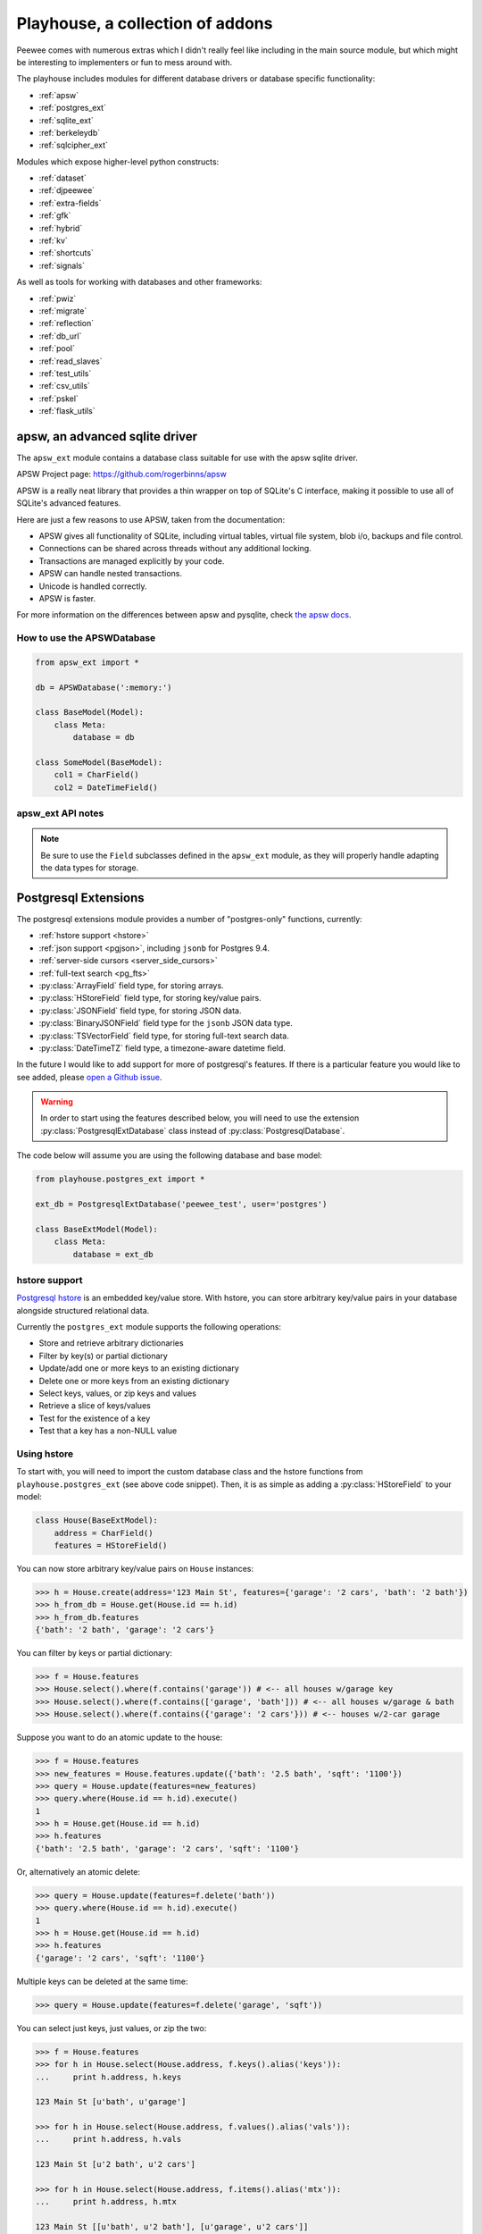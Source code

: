.. _playhouse:

Playhouse, a collection of addons
=================================

Peewee comes with numerous extras which I didn't really feel like including in
the main source module, but which might be interesting to implementers or fun
to mess around with.

The playhouse includes modules for different database drivers or database
specific functionality:

* :ref:`apsw`
* :ref:`postgres_ext`
* :ref:`sqlite_ext`
* :ref:`berkeleydb`
* :ref:`sqlcipher_ext`

Modules which expose higher-level python constructs:

* :ref:`dataset`
* :ref:`djpeewee`
* :ref:`extra-fields`
* :ref:`gfk`
* :ref:`hybrid`
* :ref:`kv`
* :ref:`shortcuts`
* :ref:`signals`

As well as tools for working with databases and other frameworks:

* :ref:`pwiz`
* :ref:`migrate`
* :ref:`reflection`
* :ref:`db_url`
* :ref:`pool`
* :ref:`read_slaves`
* :ref:`test_utils`
* :ref:`csv_utils`
* :ref:`pskel`
* :ref:`flask_utils`


.. _apsw:

apsw, an advanced sqlite driver
-------------------------------

The ``apsw_ext`` module contains a database class suitable for use with
the apsw sqlite driver.

APSW Project page: https://github.com/rogerbinns/apsw

APSW is a really neat library that provides a thin wrapper on top of SQLite's
C interface, making it possible to use all of SQLite's advanced features.

Here are just a few reasons to use APSW, taken from the documentation:

* APSW gives all functionality of SQLite, including virtual tables, virtual
  file system, blob i/o, backups and file control.
* Connections can be shared across threads without any additional locking.
* Transactions are managed explicitly by your code.
* APSW can handle nested transactions.
* Unicode is handled correctly.
* APSW is faster.

For more information on the differences between apsw and pysqlite,
check `the apsw docs <http://rogerbinns.github.io/apsw/>`_.

How to use the APSWDatabase
^^^^^^^^^^^^^^^^^^^^^^^^^^^

.. code-block:: python

    from apsw_ext import *

    db = APSWDatabase(':memory:')

    class BaseModel(Model):
        class Meta:
            database = db

    class SomeModel(BaseModel):
        col1 = CharField()
        col2 = DateTimeField()


apsw_ext API notes
^^^^^^^^^^^^^^^^^^

.. py:class:: APSWDatabase(database, **connect_kwargs)

    :param string database: filename of sqlite database
    :param connect_kwargs: keyword arguments passed to apsw when opening a connection

    .. py:method:: transaction([lock_type='deferred'])

        Functions just like the :py:meth:`Database.transaction` context manager,
        but accepts an additional parameter specifying the type of lock to use.

        :param string lock_type: type of lock to use when opening a new transaction

    .. py:method:: register_module(mod_name, mod_inst)

        Provides a way of globally registering a module.  For more information,
        see the `documentation on virtual tables <http://rogerbinns.github.io/apsw/vtable.html>`_.

        :param string mod_name: name to use for module
        :param object mod_inst: an object implementing the `Virtual Table <http://rogerbinns.github.io/apsw/vtable.html#vttable-class>`_ interface

    .. py:method:: unregister_module(mod_name)

        Unregister a module.

        :param string mod_name: name to use for module

.. note::
    Be sure to use the ``Field`` subclasses defined in the ``apsw_ext``
    module, as they will properly handle adapting the data types for storage.


.. _postgres_ext:

Postgresql Extensions
---------------------

The postgresql extensions module provides a number of "postgres-only" functions,
currently:

* :ref:`hstore support <hstore>`
* :ref:`json support <pgjson>`, including ``jsonb`` for Postgres 9.4.
* :ref:`server-side cursors <server_side_cursors>`
* :ref:`full-text search <pg_fts>`
* :py:class:`ArrayField` field type, for storing arrays.
* :py:class:`HStoreField` field type, for storing key/value pairs.
* :py:class:`JSONField` field type, for storing JSON data.
* :py:class:`BinaryJSONField` field type for the ``jsonb`` JSON data type.
* :py:class:`TSVectorField` field type, for storing full-text search data.
* :py:class:`DateTimeTZ` field type, a timezone-aware datetime field.

In the future I would like to add support for more of postgresql's features.
If there is a particular feature you would like to see added, please
`open a Github issue <https://github.com/coleifer/peewee/issues>`_.

.. warning:: In order to start using the features described below, you will need to use the extension :py:class:`PostgresqlExtDatabase` class instead of :py:class:`PostgresqlDatabase`.

The code below will assume you are using the following database and base model:

.. code-block:: python

    from playhouse.postgres_ext import *

    ext_db = PostgresqlExtDatabase('peewee_test', user='postgres')

    class BaseExtModel(Model):
        class Meta:
            database = ext_db

.. _hstore:

hstore support
^^^^^^^^^^^^^^

`Postgresql hstore <http://www.postgresql.org/docs/current/static/hstore.html>`_ is
an embedded key/value store.  With hstore, you can store arbitrary key/value pairs
in your database alongside structured relational data.

Currently the ``postgres_ext`` module supports the following operations:

* Store and retrieve arbitrary dictionaries
* Filter by key(s) or partial dictionary
* Update/add one or more keys to an existing dictionary
* Delete one or more keys from an existing dictionary
* Select keys, values, or zip keys and values
* Retrieve a slice of keys/values
* Test for the existence of a key
* Test that a key has a non-NULL value


Using hstore
^^^^^^^^^^^^

To start with, you will need to import the custom database class and the hstore
functions from ``playhouse.postgres_ext`` (see above code snippet).  Then, it is
as simple as adding a :py:class:`HStoreField` to your model:

.. code-block:: python

    class House(BaseExtModel):
        address = CharField()
        features = HStoreField()


You can now store arbitrary key/value pairs on ``House`` instances:

.. code-block:: pycon

    >>> h = House.create(address='123 Main St', features={'garage': '2 cars', 'bath': '2 bath'})
    >>> h_from_db = House.get(House.id == h.id)
    >>> h_from_db.features
    {'bath': '2 bath', 'garage': '2 cars'}


You can filter by keys or partial dictionary:

.. code-block:: pycon

    >>> f = House.features
    >>> House.select().where(f.contains('garage')) # <-- all houses w/garage key
    >>> House.select().where(f.contains(['garage', 'bath'])) # <-- all houses w/garage & bath
    >>> House.select().where(f.contains({'garage': '2 cars'})) # <-- houses w/2-car garage

Suppose you want to do an atomic update to the house:

.. code-block:: pycon

    >>> f = House.features
    >>> new_features = House.features.update({'bath': '2.5 bath', 'sqft': '1100'})
    >>> query = House.update(features=new_features)
    >>> query.where(House.id == h.id).execute()
    1
    >>> h = House.get(House.id == h.id)
    >>> h.features
    {'bath': '2.5 bath', 'garage': '2 cars', 'sqft': '1100'}


Or, alternatively an atomic delete:

.. code-block:: pycon

    >>> query = House.update(features=f.delete('bath'))
    >>> query.where(House.id == h.id).execute()
    1
    >>> h = House.get(House.id == h.id)
    >>> h.features
    {'garage': '2 cars', 'sqft': '1100'}


Multiple keys can be deleted at the same time:

.. code-block:: pycon

    >>> query = House.update(features=f.delete('garage', 'sqft'))

You can select just keys, just values, or zip the two:

.. code-block:: pycon

    >>> f = House.features
    >>> for h in House.select(House.address, f.keys().alias('keys')):
    ...     print h.address, h.keys

    123 Main St [u'bath', u'garage']

    >>> for h in House.select(House.address, f.values().alias('vals')):
    ...     print h.address, h.vals

    123 Main St [u'2 bath', u'2 cars']

    >>> for h in House.select(House.address, f.items().alias('mtx')):
    ...     print h.address, h.mtx

    123 Main St [[u'bath', u'2 bath'], [u'garage', u'2 cars']]

You can retrieve a slice of data, for example, all the garage data:

.. code-block:: pycon

    >>> f = House.features
    >>> for h in House.select(House.address, f.slice('garage').alias('garage_data')):
    ...     print h.address, h.garage_data

    123 Main St {'garage': '2 cars'}

You can check for the existence of a key and filter rows accordingly:

.. code-block:: pycon

    >>> for h in House.select(House.address, f.exists('garage').alias('has_garage')):
    ...     print h.address, h.has_garage

    123 Main St True

    >>> for h in House.select().where(f.exists('garage')):
    ...     print h.address, h.features['garage'] # <-- just houses w/garage data

    123 Main St 2 cars

.. _pgjson:

JSON Support
^^^^^^^^^^^^

peewee has basic support for Postgres' native JSON data type, in the form of
:py:class:`JSONField`. As of version 2.4.7, peewee also supports the Postgres 9.4 binary json ``jsonb`` type, via :py:class:`BinaryJSONField`.

.. warning::
  Postgres supports a JSON data type natively as of 9.2 (full support in 9.3). In
  order to use this functionality you must be using the correct version of Postgres
  with `psycopg2` version 2.5 or greater.

  To use :py:class:`BinaryJSONField`, which has many performance and querying advantages, you must have Postgres 9.4 or later.

.. note::
  You must be sure your database is an instance of :py:class:`PostgresqlExtDatabase`
  in order to use the `JSONField`.

Here is an example of how you might declare a model with a JSON field:

.. code-block:: python

    import json
    import urllib2
    from playhouse.postgres_ext import *

    db = PostgresqlExtDatabase('my_database')  # note

    class APIResponse(Model):
        url = CharField()
        response = JSONField()

        class Meta:
            database = db

        @classmethod
        def request(cls, url):
            fh = urllib2.urlopen(url)
            return cls.create(url=url, response=json.loads(fh.read()))

    APIResponse.create_table()

    # Store a JSON response.
    offense = APIResponse.request('http://wtf.charlesleifer.com/api/offense/')
    booking = APIResponse.request('http://wtf.charlesleifer.com/api/booking/')

    # Query a JSON data structure using a nested key lookup:
    offense_responses = APIResponse.select().where(
      APIResponse.response['meta']['model'] == 'offense')

    # Retrieve a sub-key for each APIResponse. By calling .as_json(), the
    # data at the sub-key will be returned as Python objects (dicts, lists,
    # etc) instead of serialized JSON.
    q = (APIResponse
         .select(
           APIResponse.data['booking']['person'].as_json().alias('person'))
         .where(
           APIResponse.data['meta']['model'] == 'booking'))

    for result in q:
        print result.person['name'], result.person['dob']

The :py:class:`BinaryJSONField` works the same and supports the same operations as the regular :py:class:`JSONField`, but provides several additional operations for testing *containment*. Using the binary json field, you can test whether your JSON data contains other partial JSON structures (:py:meth:`~BinaryJSONField.contains`, :py:meth:`~BinaryJSONField.contains_any`, :py:meth:`~BinaryJSONField.contains_all`), or whether it is a subset of a larger JSON document (:py:meth:`~BinaryJSONField.contained_by`).

For more examples, see the :py:class:`JSONField` and :py:class:`BinaryJSONField` API documents below.

.. _server_side_cursors:

Server-side cursors
^^^^^^^^^^^^^^^^^^^

When psycopg2 executes a query, normally all results are fetched and returned to
the client by the backend.  This can cause your application to use a lot of memory
when making large queries.  Using server-side cursors, results are returned a
little at a time (by default 2000 records).  For the definitive reference, please see the `psycopg2 documentation <http://initd.org/psycopg/docs/usage.html#server-side-cursors>`_.

.. note:: To use server-side (or named) cursors, you must be using :py:class:`PostgresqlExtDatabase`.

To execute a query using a server-side cursor, simply wrap your select query
using the :py:func:`ServerSide` helper:

.. code-block:: python

    large_query = PageView.select()  # Build query normally.

    # Iterate over large query inside a transaction.
    for page_view in ServerSide(large_query):
        # do some interesting analysis here.
        pass

    # Server-side resources are released.

If you would like all ``SELECT`` queries to automatically use a server-side
cursor, you can specify this when creating your :py:class:`PostgresqlExtDatabase`:

.. code-block:: python

    from postgres_ext import PostgresqlExtDatabase

    ss_db = PostgresqlExtDatabase('my_db', server_side_cursors=True)

.. note::
    Server-side cursors live only as long as the transaction, so for this reason
    peewee will not automatically call ``commit()`` after executing a ``SELECT``
    query.  If you do not ``commit`` after you are done iterating, you will not
    release the server-side resources until the connection is closed (or the
    transaction is committed later).  Furthermore, since peewee will by default
    cache rows returned by the cursor, you should always call ``.iterator()``
    when iterating over a large query.

    If you are using the :py:func:`ServerSide` helper, the transaction and
    call to ``iterator()`` will be handled transparently.


.. _pg_fts:

Full-text search
^^^^^^^^^^^^^^^^

Postgresql provides `sophisticated full-text search <http://www.postgresql.org/docs/9.3/static/textsearch.html>`_ using special data-types (``tsvector`` and ``tsquery``). Documents should be stored or converted to the ``tsvector`` type, and search queries should be converted to ``tsquery``.

For simple cases, you can simply use the :py:func:`Match` function, which will automatically perform the appropriate conversions, and requires no schema changes:

.. code-block:: python

    def blog_search(query):
        return Blog.select().where(
            (Blog.status == Blog.STATUS_PUBLISHED) &
            Match(Blog.content, query))

The :py:func:`Match` function will automatically convert the left-hand operand to a ``tsvector``, and the right-hand operand to a ``tsquery``. For better performance, it is recommended you create a ``GIN`` index on the column you plan to search:

.. code-block:: sql

    CREATE INDEX blog_full_text_search ON blog USING gin(to_tsvector(content));

Alternatively, you can use the :py:class:`TSVectorField` to maintain a dedicated column for storing ``tsvector`` data:

.. code-block:: python

    class Blog(Model):
        content = TextField()
        search_content = TSVectorField()

You will need to explicitly convert the incoming text data to ``tsvector`` when inserting or updating the ``search_content`` field:

.. code-block:: python

    content = 'Excellent blog post about peewee ORM.'
    blog_entry = Blog.create(
        content=content,
        search_content=fn.to_tsvector(content))

.. note:: If you are using the :py:class:`TSVectorField`, it will automatically be created with a GIN index.


postgres_ext API notes
^^^^^^^^^^^^^^^^^^^^^^

.. py:class:: PostgresqlExtDatabase(database[, server_side_cursors=False[, register_hstore=True[, ...]]])

    Identical to :py:class:`PostgresqlDatabase` but required in order to support:

    * :ref:`server_side_cursors`
    * :py:class:`ArrayField`
    * :py:class:`DateTimeTZField`
    * :py:class:`JSONField`
    * :py:class:`BinaryJSONField`
    * :py:class:`HStoreField`
    * :py:class:`TSVectorField`

    :param str database: Name of database to connect to.
    :param bool server_side_cursors: Whether ``SELECT`` queries should utilize
        server-side cursors.
    :param bool register_hstore: Register the HStore extension with the connection.

    If using ``server_side_cursors``, also be sure to wrap your queries with
    :py:func:`ServerSide`.

    If you do not wish to use the HStore extension, you can specify ``register_hstore=False``.

    .. warning::
        The :py:class:`PostgresqlExtDatabase` by default will attempt to register the ``HSTORE`` extension. Most distributions and recent versions include this, but in some cases the extension may not be available. If you **do not** plan to use the :ref:`HStore features of peewee <hstore>`, you can pass ``register_hstore=False`` when initializing your :py:class:`PostgresqlExtDatabase`.

.. py:function:: ServerSide(select_query)

    Wrap the given select query in a transaction, and call it's :py:meth:`~SelectQuery.iterator`
    method to avoid caching row instances.  In order for the server-side resources
    to be released, be sure to exhaust the generator (iterate over all the rows).

    :param select_query: a :py:class:`SelectQuery` instance.
    :rtype: ``generator``

    Usage:

    .. code-block:: python

        large_query = PageView.select()
        for page_view in ServerSide(large_query):
            # Do something interesting.
            pass

        # At this point server side resources are released.

.. _pgarrays:

.. py:class:: ArrayField([field_class=IntegerField[, dimensions=1]])

    Field capable of storing arrays of the provided `field_class`.

    :param field_class: a subclass of :py:class:`Field`, e.g. :py:class:`IntegerField`.
    :param int dimensions: dimensions of array.

    You can store and retrieve lists (or lists-of-lists):

    .. code-block:: python

        class BlogPost(BaseModel):
            content = TextField()
            tags = ArrayField(CharField)


        post = BlogPost(content='awesome', tags=['foo', 'bar', 'baz'])

    Additionally, you can use the ``__getitem__`` API to query values or slices
    in the database:

    .. code-block:: python

        # Get the first tag on a given blog post.
        first_tag = (BlogPost
                     .select(BlogPost.tags[0].alias('first_tag'))
                     .where(BlogPost.id == 1)
                     .dicts()
                     .get())

        # first_tag = {'first_tag': 'foo'}

    Get a slice of values:

    .. code-block:: python

        # Get the first two tags.
        two_tags = (BlogPost
                    .select(BlogPost.tags[:2].alias('two'))
                    .dicts()
                    .get())
        # two_tags = {'two': ['foo', 'bar']}

    .. py:method:: contains(*items)

        :param items: One or more items that must be in the given array field.

        .. code-block:: python

            # Get all blog posts that are tagged with both "python" and "django".
            Blog.select().where(Blog.tags.contains('python', 'django'))

    .. py:method:: contains_any(*items)

        :param items: One or more items to search for in the given array field.

        Like :py:meth:`~ArrayField.contains`, except will match rows where the
        array contains *any* of the given items.

        .. code-block:: python

            # Get all blog posts that are tagged with "flask" and/or "django".
            Blog.select().where(Blog.tags.contains_any('flask', 'django'))

.. py:class:: DateTimeTZField(*args, **kwargs)

    A timezone-aware subclass of :py:class:`DateTimeField`.

.. py:class:: HStoreField(*args, **kwargs)

    A field for storing and retrieving arbitrary key/value pairs.  For details
    on usage, see :ref:`hstore`.

    .. py:method:: keys()

        Returns the keys for a given row.

        .. code-block:: pycon

            >>> f = House.features
            >>> for h in House.select(House.address, f.keys().alias('keys')):
            ...     print h.address, h.keys

            123 Main St [u'bath', u'garage']

    .. py:method:: values()

        Return the values for a given row.

        .. code-block:: pycon

            >>> for h in House.select(House.address, f.values().alias('vals')):
            ...     print h.address, h.vals

            123 Main St [u'2 bath', u'2 cars']

    .. py:method:: items()

        Like python's ``dict``, return the keys and values in a list-of-lists:

        .. code-block:: pycon

            >>> for h in House.select(House.address, f.items().alias('mtx')):
            ...     print h.address, h.mtx

            123 Main St [[u'bath', u'2 bath'], [u'garage', u'2 cars']]

    .. py:method:: slice(*args)

        Return a slice of data given a list of keys.

        .. code-block:: pycon

            >>> f = House.features
            >>> for h in House.select(House.address, f.slice('garage').alias('garage_data')):
            ...     print h.address, h.garage_data

            123 Main St {'garage': '2 cars'}

    .. py:method:: exists(key)

        Query for whether the given key exists.

        .. code-block:: pycon

            >>> for h in House.select(House.address, f.exists('garage').alias('has_garage')):
            ...     print h.address, h.has_garage

            123 Main St True

            >>> for h in House.select().where(f.exists('garage')):
            ...     print h.address, h.features['garage'] # <-- just houses w/garage data

            123 Main St 2 cars

    .. py:method:: defined(key)

        Query for whether the given key has a value associated with it.

    .. py:method:: update(**data)

        Perform an atomic update to the keys/values for a given row or rows.

        .. code-block:: pycon

            >>> query = House.update(features=House.features.update(
            ...     sqft=2000,
            ...     year_built=2012))
            >>> query.where(House.id == 1).execute()

    .. py:method:: delete(*keys)

        Delete the provided keys for a given row or rows.

        .. note:: We will use an ``UPDATE`` query.

        .. code-block:: pycon

        >>> query = House.update(features=House.features.delete(
        ...     'sqft', 'year_built'))
        >>> query.where(House.id == 1).execute()

    .. py:method:: contains(value)

        :param value: Either a ``dict``, a ``list`` of keys, or a single key.

        Query rows for the existence of either:

        * a partial dictionary.
        * a list of keys.
        * a single key.

        .. code-block:: pycon

            >>> f = House.features
            >>> House.select().where(f.contains('garage')) # <-- all houses w/garage key
            >>> House.select().where(f.contains(['garage', 'bath'])) # <-- all houses w/garage & bath
            >>> House.select().where(f.contains({'garage': '2 cars'})) # <-- houses w/2-car garage

    .. py:method:: contains_any(*keys)

        :param keys: One or more keys to search for.

        Query rows for the existince of *any* key.

.. py:class:: JSONField(dumps=None, *args, **kwargs)

    Field class suitable for storing and querying arbitrary JSON.  When using
    this on a model, set the field's value to a Python object (either a ``dict``
    or a ``list``).  When you retrieve your value from the database it will be
    returned as a Python data structure.

    :param dumps: The default is to call json.dumps() or the dumps function. You can override this method to create a customized JSON wrapper.

    .. note:: You must be using Postgres 9.2 / psycopg2 2.5 or greater.

    .. note:: If you are using Postgres 9.4, strongly consider using the :py:class:`BinaryJSONField` instead as it offers better performance and more powerful querying options.

    Example model declaration:

    .. code-block:: python

        db = PostgresqlExtDatabase('my_db')

        class APIResponse(Model):
            url = CharField()
            response = JSONField()

            class Meta:
                database = db

    Example of storing JSON data:

    .. code-block:: python

        url = 'http://foo.com/api/resource/'
        resp = json.loads(urllib2.urlopen(url).read())
        APIResponse.create(url=url, response=resp)

        APIResponse.create(url='http://foo.com/baz/', response={'key': 'value'})

    To query, use Python's ``[]`` operators to specify nested key or array lookups:

    .. code-block:: python

        APIResponse.select().where(
            APIResponse.response['key1']['nested-key'] == 'some-value')

    To illustrate the use of the ``[]`` operators, imagine we have the following data stored in an ``APIResponse``:

    .. code-block:: javascript

        {
          "foo": {
            "bar": ["i1", "i2", "i3"],
            "baz": {
              "huey": "mickey",
              "peewee": "nugget"
            }
          }
        }

    Here are the results of a few queries:

    .. code-block:: python

        def get_data(expression):
            # Helper function to just retrieve the results of a
            # particular expression.
            query = (APIResponse
                     .select(expression.alias('my_data'))
                     .dicts()
                     .get())
            return query['my_data']

        # Accessing the foo -> bar subkey will return a JSON
        # representation of the list.
        get_data(APIResponse.data['foo']['bar'])
        # '["i1", "i2", "i3"]'

        # In order to retrieve this list as a Python list,
        # we will call .as_json() on the expression.
        get_data(APIResponse.data['foo']['bar'].as_json())
        # ['i1', 'i2', 'i3']

        # Similarly, accessing the foo -> baz subkey will
        # return a JSON representation of the dictionary.
        get_data(APIResponse.data['foo']['baz'])
        # '{"huey": "mickey", "peewee": "nugget"}'

        # Again, calling .as_json() will return an actual
        # python dictionary.
        get_data(APIResponse.data['foo']['baz'].as_json())
        # {'huey': 'mickey', 'peewee': 'nugget'}

        # When dealing with simple values, either way works as
        # you expect.
        get_data(APIResponse.data['foo']['bar'][0])
        # 'i1'

        # Calling .as_json() when the result is a simple value
        # will return the same thing as the previous example.
        get_data(APIResponse.data['foo']['bar'][0].as_json())
        # 'i1'

.. py:class:: BinaryJSONField(dumps=None, *args, **kwargs)

    Store and query arbitrary JSON documents. Data should be stored using normal Python ``dict`` and ``list`` objects, and when data is returned from the database, it will be returned using ``dict`` and ``list`` as well.

    For examples of basic query operations, see the above code samples for :py:class:`JSONField`. The example queries below will use the same ``APIResponse`` model described above.

    :param dumps: The default is to call json.dumps() or the dumps function. You can override this method to create a customized JSON wrapper.

    .. note:: You must be using Postgres 9.4 / psycopg2 2.5 or newer. If you are using Postgres 9.2 or 9.3, you can use the regular :py:class:`JSONField` instead.

    .. py:method:: contains(other)

        Test whether the given JSON data contains the given JSON fragment or key.

        Example:

        .. code-block:: python

            search_fragment = {
                'foo': {'bar': ['i2']}
            }
            query = (APIResponse
                     .select()
                     .where(APIResponse.data.contains(search_fragment)))

            # If we're searching for a list, the list items do not need to
            # be ordered in a particular way:
            query = (APIResponse
                     .select()
                     .where(APIResponse.data.contains({
                         'foo': {'bar': ['i2', 'i1']}})))

        We can pass in simple keys as well. To find APIResponses that contain the key ``foo`` at the top-level:

        .. code-block:: python

            APIResponse.select().where(APIResponse.data.contains('foo'))

        We can also search sub-keys using square-brackets:

        .. code-block:: python

            APIResponse.select().where(
                APIResponse.data['foo']['bar'].contains(['i2', 'i1']))

    .. py:method:: contains_any(*items)

        Search for the presence of one or more of the given items.

        .. code-block:: python

            APIResponse.select().where(
                APIResponse.data.contains_any('foo', 'baz', 'nugget'))

        Like :py:meth:`~BinaryJSONField.contains`, we can also search sub-keys:

        .. code-block:: python

            APIResponse.select().where(
                APIResponse.data['foo']['bar'].contains_any('i2', 'ix'))

    .. py:method:: contains_all(*items)

        Search for the presence of all of the given items.

        .. code-block:: python

            APIResponse.select().where(
                APIResponse.data.contains_all('foo'))

        Like :py:meth:`~BinaryJSONField.contains_any`, we can also search sub-keys:

        .. code-block:: python

            APIResponse.select().where(
                APIResponse.data['foo']['bar'].contains_all('i1', 'i2', 'i3'))

    .. py:method:: contained_by(other)

        Test whether the given JSON document is contained by (is a subset of) the given JSON document. This method is the inverse of :py:meth:`~BinaryJSONField.contains`.

        .. code-block:: python

            big_doc = {
                'foo': {
                    'bar': ['i1', 'i2', 'i3'],
                    'baz': {
                        'huey': 'mickey',
                        'peewee': 'nugget',
                    }
                },
                'other_key': ['nugget', 'bear', 'kitten'],
            }
            APIResponse.select().where(
                APIResponse.data.contained_by(big_doc))


.. py:function:: Match(field, query)

    Generate a full-text search expression, automatically converting the left-hand operand to a ``tsvector``, and the right-hand operand to a ``tsquery``.

    Example:

    .. code-block:: python

        def blog_search(query):
            return Blog.select().where(
                (Blog.status == Blog.STATUS_PUBLISHED) &
                Match(Blog.content, query))

.. py:class:: TSVectorField

    Field type suitable for storing ``tsvector`` data. This field will automatically be created with a ``GIN`` index for improved search performance.

    .. note::
        Data stored in this field will still need to be manually converted to the ``tsvector`` type.

     Example usage:

     .. code-block:: python

          class Blog(Model):
              content = TextField()
              search_content = TSVectorField()

          content = 'this is a sample blog entry.'
          blog_entry = Blog.create(
              content=content,
              search_content=fn.to_tsvector(content))  # Note `to_tsvector()`.


.. _sqlite_ext:

Sqlite Extensions
-----------------

The SQLite extensions module provides support for some interesting sqlite-only
features:

* Define custom aggregates, collations and functions.
* Support for FTS3/4 (sqlite full-text search).
* Specify isolation level in transactions.
* Basic support for virtual tables.
* Support for the `closure table <http://charlesleifer.com/blog/querying-tree-structures-in-sqlite-using-python-and-the-transitive-closure-extension/>`_ extension.


sqlite_ext API notes
^^^^^^^^^^^^^^^^^^^^

.. py:class:: SqliteExtDatabase(database, **kwargs)

    Subclass of the :py:class:`SqliteDatabase` that provides some advanced
    features only offered by Sqlite.

    * Register custom aggregates, collations and functions
    * Specify a row factory
    * Advanced transactions (specify isolation level)

    .. py:method:: aggregate([name=None[, num_params=-1]])

        Class-decorator for registering custom aggregation functions.

        :param name: string name for the aggregate, defaults to the name of the class.
        :param num_params: integer representing number of parameters the aggregate function accepts. The default value, ``-1``, indicates the aggregate can accept any number of parameters.

        .. code-block:: python

            @db.aggregate('product', 1)
            class Product(object):
                """Like sum, except calculate the product of a series of numbers."""
                def __init__(self):
                    self.product = 1

                def step(self, value):
                    self.product *= value

                def finalize(self):
                    return self.product

            # To use this aggregate:
            product = (Score
                       .select(fn.product(Score.value))
                       .scalar())

    .. py:method:: collation([name])

        Function decorator for registering a custom collation.

        :param name: string name to use for this collation.

        .. code-block:: python

            @db.collation()
            def collate_reverse(s1, s2):
                return -cmp(s1, s2)

            # To use this collation:
            Book.select().order_by(collate_reverse.collation(Book.title))

        As you might have noticed, the original ``collate_reverse`` function
        has a special attribute called ``collation`` attached to it.  This extra
        attribute provides a shorthand way to generate the SQL necessary to use
        our custom collation.

    .. py:method:: func([name[, num_params]])

        Function decorator for registering user-defined functions.

        :param name: name to use for this function.
        :param num_params: number of parameters this function accepts.  If not
            provided, peewee will introspect the function for you.

        .. code-block:: python

            @db.func()
            def title_case(s):
                return s.title()

            # Use in the select clause...
            titled_books = Book.select(fn.title_case(Book.title))

            @db.func()
            def sha1(s):
                return hashlib.sha1(s).hexdigest()

            # Use in the where clause...
            user = User.select().where(
                (User.username == username) &
                (fn.sha1(User.password) == password_hash)).get()

    .. py:method:: granular_transaction([lock_type='deferred'])

        With the ``granular_transaction`` helper, you can specify the isolation level
        for an individual transaction.  The valid options are:

        * ``exclusive``
        * ``immediate``
        * ``deferred``

        Example usage:

        .. code-block:: python

            with db.granular_transaction('exclusive'):
                # no other readers or writers!
                (Account
                 .update(Account.balance=Account.balance - 100)
                 .where(Account.id == from_acct)
                 .execute())

                (Account
                 .update(Account.balance=Account.balance + 100)
                 .where(Account.id == to_acct)
                 .execute())


.. py:class:: VirtualModel

    Subclass of :py:class:`Model` that signifies the model operates using a
    virtual table provided by a sqlite extension.

    .. py:attribute:: _extension = 'name of sqlite extension'

.. _sqlite_fts:

.. py:class:: FTSModel

    Model class that provides support for Sqlite's full-text search extension.
    Models should be defined normally, however there are a couple caveats:

    * Indexes are ignored completely
    * Sqlite will treat all column types as :py:class:`TextField` (although you
      can store other data types, Sqlite will treat them as text).

    Therefore it usually makes sense to index the content you intend to search
    and a single link back to the original document, since all SQL queries
    *except* full-text searches and ``rowid`` lookups will be slow.

    Example:

    .. code-block:: python

        class Document(FTSModel):
            title = TextField()  # type affinities are ignored by FTS, so use TextField
            content = TextField()

        Document.create_table(tokenize='porter')  # use the porter stemmer.

        # populate documents using normal operations.
        for doc in list_of_docs_to_index:
            Document.create(title=doc['title'], content=doc['content'])

        # use the "match" operation for FTS queries.
        matching_docs = (Document
                         .select()
                         .where(Document.match('some query')))

        # to sort by best match, use the custom "rank" function.
        best = (Document
                .select(Document, Rank(Document).alias('score'))
                .where(Document.match('some query'))
                .order_by(SQL('score').desc()))

        # or use the shortcut method:
        best = Document.search('some phrase')

        # you can also use the BM25 algorithm to rank documents:
        best = (Document
                .select(
                    Document,
                    Document.bm25(Document.content).alias('score'))
                .where(Document.match('some query'))
                .order_by(SQL('score').desc()))

        # There is a shortcut method for bm25 as well:
        best_bm25 = Document.search_bm25('some phrase')

        # BM25 allows you to specify a column if your FTS model contains
        # multiple fields.
        best_bm25 = Document.search_bm25('some phrase', Document.content)

    If you have an existing table and would like to add search for a column
    on that table, you can specify it using the ``content`` option:

    .. code-block:: python

        class Blog(Model):
            title = CharField()
            pub_date = DateTimeField()
            content = TextField()  # we want to search this.

        class FTSBlog(FTSModel):
            content = TextField()

        Blog.create_table()
        FTSBlog.create_table(content=Blog.content)

        # Now, we can manage content in the FTSBlog.  To populate it with
        # content:
        FTSBlog.rebuild()

        # Optimize the index.
        FTSBlog.optimize()

    The ``content`` option accepts either a single :py:class:`Field` or a :py:class:`Model`
    and can reduce the amount of storage used.  However, content will need to be
    manually moved to/from the associated ``FTSModel``.

    .. py:classmethod:: create_table([fail_silently=False[, **options]])

        :param boolean fail_silently: do not re-create if table already exists.
        :param options: options passed along when creating the table, e.g. ``content``.

    .. py:classmethod:: rebuild()

        Rebuild the search index -- this only works when the ``content`` option
        was specified during table creation.

    .. py:classmethod:: optimize()

        Optimize the search index.

    .. py:classmethod:: match(term)

        Shorthand for generating a `MATCH` expression for the given term.

        .. code-block:: python

            query = Document.select().where(Document.match('search phrase'))
            for doc in query:
                print 'match: ', doc.title

    .. py:classmethod:: rank()

        Calculate the rank based on the quality of the match.

        .. code-block:: python

            query = (Document
                     .select(Document, Document.rank().alias('score'))
                     .where(Document.match('search phrase'))
                     .order_by(SQL('score').desc()))

            for search_result in query:
                print search_result.title, search_result.score

    .. py:classmethod:: bm25([field=None[, k=1.2[, b=0.75]]])

        Calculate the rank based on the quality of the match using the
        BM25 algorithm.

        .. note::
            If no field is specified, then the first `TextField` on the model
            will be used. If no `TextField` is present, the first `CharField`
            will be used. Failing either of those conditions, the last overall
            field on the model will be used.

        .. code-block:: python

            query = (Document
                     .select(
                         Document,
                         Document.bm25(Document.content).alias('score'))
                     .where(Document.match('search phrase'))
                     .order_by(SQL('score').desc()))

            for search_result in query:
                print search_result.title, search_result.score

    .. py:classmethod:: search(term[, alias='score'])

        Shorthand way of searching for a term and sorting results by the
        quality of the match. This is equivalent to the :py:meth:`~FTSModel.rank`
        example code presented above.

        :param str term: Search term to use.
        :param str alias: Alias to use for the calculated rank score.

        .. code-block:: python

            docs = Document.search('search term')
            for result in docs:
                print result.title, result.score

    .. py:classmethod:: search_bm25(term[, field=None[, k=1.2[, b=0.75[, alias='score']]]])

        Shorthand way of searching for a term and sorting results by the
        quality of the match, as determined by the BM25 algorithm. This is
        equivalent to the :py:meth:`~FTSModel.bm25` example code presented above.

        :param str term: Search term to use.
        :param Field field: A field on the model.
        :param float k: Parameter for BM25
        :param float b: Parameter for BM25
        :param str alias: Alias to use for the calculated rank score.

        .. note::
            If no field is specified, then the first `TextField` on the model
            will be used. If no `TextField` is present, the first `CharField`
            will be used. Failing either of those conditions, the last overall
            field on the model will be used.

        .. note:: BM25 only works with FTS4 tables.

        .. code-block:: python

            docs = Document.search_bm25('search term')
            for result in docs:
                print result.title, result.score


.. py:function:: match(lhs, rhs)

    Generate a SQLite `MATCH` expression for use in full-text searches.

    .. code-block:: python

        Document.select().where(match(Document.content, 'search term'))

.. py:function:: Rank(model_class)

    Calculate the rank of the search results, for use with `FTSModel` queries
    using the `MATCH` operator.

    .. code-block:: python

        # Search for documents and return results ordered by quality
        # of match.
        docs = (Document
                .select(Document, Rank(Document).alias('score'))
                .where(Document.match('some search term'))
                .order_by(SQL('score').desc()))

.. py:function:: BM25(model_class, field_index)

    Calculate the rank of the search results, for use with `FTSModel` queries
    using the `MATCH` operator.

    :param Model model_class: The `FTSModel` on which the query is being performed.
    :param int field_index: The 0-based index of the field being queried.

    .. code-block:: python

        # Assuming the `content` field has index=2 (0=pk, 1=title, 2=content),
        # calculate the BM25 score for each result.
        docs = (Document
                .select(Document, BM25(Document, 2).alias('score'))
                .where(Document.match('search term'))
                .order_by(SQL('score').desc()))

    .. note:: BM25 only works with FTS4 tables.

.. _sqlite_closure:

.. py:function:: ClosureTable(model_class[, foreign_key=None])

    Factory function for creating a model class suitable for working with a `transitive closure <http://www.sqlite.org/cgi/src/artifact/636024302cde41b2bf0c542f81c40c624cfb7012>`_ table. Closure tables are :py:class:`VirtualModel` subclasses that work with the transitive closure SQLite extension. These special tables are designed to make it easy to efficiently query heirarchical data. The SQLite extension manages an AVL tree behind-the-scenes, transparently updating the tree when your table changes and making it easy to perform common queries on heirarchical data.

    To use the closure table extension in your project, you need:

    1. A copy of the SQLite extension. The source code can be found in the `SQLite code repository <http://www.sqlite.org/cgi/src/artifact/636024302cde41b2bf0c542f81c40c624cfb7012>`_ or by cloning `this gist <https://gist.github.com/coleifer/7f3593c5c2a645913b92>`_:

       .. code-block:: console

           $ git clone https://gist.github.com/coleifer/7f3593c5c2a645913b92 closure
           $ cd closure/

    2. Compile the extension as a shared library, e.g.

       .. code-block:: console

           $ gcc -g -fPIC -shared closure.c -o closure.so

    3. Create a model for your heirarchical data. The only requirement here is that the model have an integer primary key and a self-referential foreign key. Any additional fields are fine.

       .. code-block:: python

           class Category(Model):
               name = CharField()
               metadata = TextField()
               parent = ForeignKeyField('self', index=True, null=True)  # Required.

           # Generate a model for the closure virtual table.
           CategoryClosure = ClosureTable(Category)

    4. In your application code, make sure you load the extension when you instantiate your :py:class:`Database` object. This is done by passing the path to the shared library to the :py:meth:`~SqliteExtDatabase.load_extension` method.

       .. code-block:: python

           db = SqliteExtDatabase('my_database.db')
           db.load_extension('/path/to/closure')

    :param model_class: The model class containing the nodes in the tree.
    :param foreign_key: The self-referential parent-node field on the model class. If not provided, peewee will introspect the model to find a suitable key.
    :return: Returns a :py:class:`VirtualModel` for working with a closure table.

    .. warning:: There are two caveats you should be aware of when using the ``transitive_closure`` extension. First, it requires that your *source model* have an integer primary key. Second, it is strongly recommended that you create an index on the self-referential foreign key.

    Example code:

    .. code-block:: python

        db = SqliteExtDatabase('my_database.db')
        db.load_extension('/path/to/closure')

        class Category(Model):
            name = CharField()
            parent = ForiegnKeyField('self', index=True, null=True)  # Required.

            class Meta:
                database = db

        CategoryClosure = ClosureTable(Category)

        # Create the tables if they do not exist.
        db.create_tables([Category, CategoryClosure], True)

    It is now possible to perform interesting queries using the data from the closure table:

    .. code-block:: python

        # Get all ancestors for a particular node.
        laptops = Category.get(Category.name == 'Laptops')
        for parent in Closure.ancestors(laptops):
            print parent.name

        # Computer Hardware
        # Computers
        # Electronics
        # All products

        # Get all descendants for a particular node.
        hardware = Category.get(Category.name == 'Computer Hardware')
        for node in Closure.descendants(hardware):
            print node.name

        # Laptops
        # Desktops
        # Hard-drives
        # Monitors
        # LCD Monitors
        # LED Monitors


    The :py:class:`VirtualTable` returned by this function contains a handful of interesting methods. The model will be a subclass of :py:class:`BaseClosureTable`.

    .. py:class:: BaseClosureTable()

        .. py:attribute:: id

            A field for the primary key of the given node.

        .. py:attribute:: depth

            A field representing the relative depth of the given node.

        .. py:attribute:: root

            A field representing the relative root node.

        .. py:method:: descendants(node[, depth=None[, include_node=False]])

            Retrieve all descendants of the given node. If a depth is specified, only nodes at that depth (relative to the given node) will be returned.

            .. code-block:: python

                node = Category.get(Category.name == 'Electronics')

                # Direct child categories.
                children = CategoryClosure.descendants(node, depth=1)

                # Grand-child categories.
                children = CategoryClosure.descendants(node, depth=2)

                # Descendants at all depths.
                all_descendants = CategoryClosure.descendants(node)


        .. py:method:: ancestors(node[, depth=None[, include_node=False]])

            Retrieve all ancestors of the given node. If a depth is specified, only nodes at that depth (relative to the given node) will be returned.

            .. code-block:: python

                node = Category.get(Category.name == 'Laptops')

                # All ancestors.
                all_ancestors = CategoryClosure.ancestors(node)

                # Grand-parent category.
                grandparent = CategoryClosure.ancestores(node, depth=2)

        .. py:method:: siblings(node[, include_node=False])

            Retrieve all nodes that are children of the specified node's parent.

    .. note:: For an in-depth discussion of the SQLite transitive closure extension, check out this blog post, `Querying Tree Structures in SQLite using Python and the Transitive Closure Extension <http://charlesleifer.com/blog/querying-tree-structures-in-sqlite-using-python-and-the-transitive-closure-extension/>`_.

.. py:class:: FTSModel

.. _berkeleydb:

BerkeleyDB backend
------------------

BerkeleyDB provides a `SQLite-compatible API <http://www.oracle.com/technetwork/database/database-technologies/berkeleydb/overview/sql-160887.html>`_. BerkeleyDB's SQL API has many advantages over SQLite:

* Higher transactions-per-second in multi-threaded environments.
* Built-in replication and hot backup.
* Fewer system calls, less resource utilization.
* Multi-version concurrency control.

For more details, Oracle has published a short `technical overview <http://www.oracle.com/technetwork/database/berkeleydb/learnmore/bdbvssqlite-wp-186779.pdf>`_.

In order to use peewee with BerkeleyDB, you need to compile BerkeleyDB with the SQL API enabled. Then compile the Python SQLite driver against BerkeleyDB's sqlite replacement.

Begin by downloading and compiling BerkeleyDB:

.. code-block:: console

    wget http://download.oracle.com/berkeley-db/db-6.0.30.tar.gz
    tar xzf db-6.0.30.tar.gz
    cd db-6.0.30/build_unix
    export CFLAGS='-DSQLITE_ENABLE_FTS3=1 -DSQLITE_ENABLE_RTREE=1 -fPIC'
    ../dist/configure --enable-static --disable-shared --enable-sql --enable-sql-compat
    make
    sudo make prefix=/usr/local/ install

Then get a copy of the standard library SQLite driver and build it against BerkeleyDB:

.. code-block:: console

    git clone https://github.com/ghaering/pysqlite
    cd pysqlite
    sed -i "s|#||g" setup.cfg
    python setup.py build
    sudo python setup.py install

To simplify this process, peewee comes with a script that will automatically build the appropriate libraries for you. The ``berkeley_build.sh`` script can be found in the ``playhouse`` directory (or you can `view the source online <https://github.com/coleifer/peewee/blob/master/playhouse/berkeley_build.sh>`_).

You can also find `step by step instructions <http://charlesleifer.com/blog/building-the-python-sqlite-driver-for-use-with-berkeleydb/>`_ on my blog.

.. py:class:: BerkeleyDatabase(database, **kwargs)

    Subclass of the :py:class:`SqliteExtDatabase` that supports connecting to BerkeleyDB-backed version of SQLite.

.. _sqlcipher_ext:

Sqlcipher backend
-----------------

* Although this extention's code is short, it has not been properly
  peer-reviewed yet and may have introduced vulnerabilities.
* The code contains minimum values for `passphrase` length and
  `kdf_iter`, as well as a default value for the later.
  **Do not** regard these numbers as advice. Consult the docs at
  http://sqlcipher.net/sqlcipher-api/ and security experts.

Also note that this code relies on pysqlcipher_ and sqlcipher_, and
the code there might have vulnerabilities as well, but since these
are widely used crypto modules, we can expect "short zero days" there.

..  _pysqlcipher: https://pypi.python.org/pypi/pysqlcipher
..  _sqlcipher: http://sqlcipher.net

sqlcipher_ext API notes
^^^^^^^^^^^^^^^^^^^^^^^

.. py:class:: SqlCipherDatabase(database, passphrase, kdf_iter=64000, **kwargs)

    Subclass of :py:class:`SqliteDatabase` that stores the database
    encrypted. Instead of the standard ``sqlite3`` backend, it uses pysqlcipher_:
    a python wrapper for sqlcipher_, which -- in turn -- is an encrypted wrapper
    around ``sqlite3``, so the API is *identical* to :py:class:`SqliteDatabase`'s,
    except for object construction parameters:

    :param database: Path to encrypted database filename to open [or create].
    :param passphrase: Database encryption passphrase: should be at least 8 character
        long (or an error is raised), but it is *strongly advised* to enforce better
        `passphrase strength`_ criteria in your implementation.
    :param kdf_iter: [Optional] number of PBKDF2_ iterations.

    * If the ``database`` file doesn't exist, it will be *created* with
      encryption by a key derived from ``passhprase`` with ``kdf_iter``
      PBKDF2_ iterations.
    * When trying to open an existing database, ``passhprase`` and ``kdf_iter``
      should be *identical* to the ones used when it was created.

.. _PBKDF2: https://en.wikipedia.org/wiki/PBKDF2
.. _passphrase strength: https://en.wikipedia.org/wiki/Password_strength

Notes:

    * [Hopefully] there's no way to tell whether the passphrase is wrong
      or the file is corrupt.
      In both cases -- *the first time we try to acces the database* -- a
      :py:class:`DatabaseError` error is raised,
      with the *exact* message: ``"file is encrypted or is not a database"``.

      As mentioned above, this only happens when you *access* the databse,
      so if you need to know *right away* whether the passphrase was correct,
      you can trigger this check by calling [e.g.]
      :py:meth:`~Database.get_tables()` (see example below).

    * Most applications can expect failed attempts to open the database
      (common case: prompting the user for ``passphrase``), so
      the database can't be hardwired into the :py:class:`Meta` of
      model classes, and a :py:class:`Proxy` should be used instead.

Example:

.. code-block:: python

    db_proxy = peewee.Proxy()

    class BaseModel(Model):
        """Parent for all app's models"""
        class Meta:
            # We won't have a valid db until user enters passhrase,
            # so we use a Proxy() instead.
            database = db_proxy

    # Derive our model subclasses
    class Person(BaseModel):
        name = CharField(primary_key=True)

    right_passphrase = False
    while not right_passphrase:
        passphrase = None
        db = SqlCipherDatabase('testsqlcipher.db',
                               get_passphrase_from_user())
        try:  # Error only gets triggered when we access the db
            db.get_tables()
            right_passphrase = True
        except DatabaseError as exc:
            # We only allow a specific [somewhat cryptic] error message.
            if exc.message != 'file is encrypted or is not a database':
                raise exc
        tell_user_the_passphrase_was_wrong()

    # If we're here, db is ok, we can connect it to Model subclasses
    db_proxy.initialize(db)

See also: a slightly more elaborate `example <https://gist.github.com/thedod/11048875#file-testpeeweesqlcipher-py>`_.

.. _dataset:

DataSet
-------

The *dataset* module contains a high-level API for working with databases modeled after the popular `project of the same name <https://dataset.readthedocs.org/en/latest/index.html>`_. The aims of the *dataset* module are to provide:

* A simplified API for working with relational data, along the lines of working with JSON.
* An easy way to export relational data as JSON or CSV.
* An easy way to import JSON or CSV data into a relational database.

A minimal data-loading script might look like this:

.. code-block:: python

    from playhouse.dataset import DataSet

    db = DataSet('sqlite:///:memory:')

    table = db['sometable']
    table.insert(name='Huey', age=3)
    table.insert(name='Mickey', age=5, gender='male')

    huey = table.find_one(name='Huey')
    print huey
    # {'age': 3, 'gender': None, 'id': 1, 'name': 'Huey'}

    for obj in table:
        print obj
    # {'age': 3, 'gender': None, 'id': 1, 'name': 'Huey'}
    # {'age': 5, 'gender': 'male', 'id': 2, 'name': 'Mickey'}

You can export or import data using :py:meth:`~DataSet.freeze` and :py:meth:`~DataSet.thaw`:

.. code-block:: python

    # Export table content to the `users.json` file.
    db.freeze(table.all(), format='json', filename='users.json')

    # Import data from a CSV file into a new table. Columns will be automatically
    # created for each field in the CSV file.
    new_table = db['stats']
    new_table.thaw(format='csv', filename='monthly_stats.csv')

Getting started
^^^^^^^^^^^^^^^

:py:class:`DataSet` objects are initialized by passing in a database URL of the format ``dialect://user:password@host/dbname``. See the :ref:`db_url` section for examples of connecting to various databases.

.. code-block:: python

    # Create an in-memory SQLite database.
    db = DataSet('sqlite:///:memory:')

Storing data
^^^^^^^^^^^^

To store data, we must first obtain a reference to a table. If the table does not exist, it will be created automatically:

.. code-block:: python

    # Get a table reference, creating the table if it does not exist.
    table = db['users']

We can now :py:meth:`~Table.insert` new rows into the table. If the columns do not exist, they will be created automatically:

.. code-block:: python

    table.insert(name='Huey', age=3, color='white')
    table.insert(name='Mickey', age=5, gender='male')

To update existing entries in the table, pass in a dictionary containing the new values and filter conditions. The list of columns to use as filters is specified in the *columns* argument. If no filter columns are specified, then all rows will be updated.

.. code-block:: python

    # Update the gender for "Huey".
    table.update(name='Huey', gender='male', columns=['name'])

    # Update all records. If the column does not exist, it will be created.
    table.update(favorite_orm='peewee')

Importing data
^^^^^^^^^^^^^^

To import data from an external source, such as a JSON or CSV file, you can use the :py:meth:`~Table.thaw` method. By default, new columns will be created for any attributes encountered. If you wish to only populate columns that are already defined on a table, you can pass in ``strict=True``.

.. code-block:: python

    # Load data from a JSON file containing a list of objects.
    table = dataset['stock_prices']
    table.thaw(filename='stocks.json', format='json')
    table.all()[:3]

    # Might print...
    [{'id': 1, 'ticker': 'GOOG', 'price': 703},
     {'id': 2, 'ticker': 'AAPL', 'price': 109},
     {'id': 3, 'ticker': 'AMZN', 'price': 300}]


Using transactions
^^^^^^^^^^^^^^^^^^

DataSet supports nesting transactions using a simple context manager.

.. code-block:: python

    table = db['users']
    with db.transaction() as txn:
        table.insert(name='Charlie')

        with db.transaction() as nested_txn:
            # Set Charlie's favorite ORM to Django.
            table.update(name='Charlie', favorite_orm='django', columns=['name'])

            # jk/lol
            nested_txn.rollback()

Inspecting the database
^^^^^^^^^^^^^^^^^^^^^^^

You can use the :py:meth:`tables` method to list the tables in the current database:

.. code-block:: pycon

    >>> print db.tables
    ['sometable', 'user']

And for a given table, you can print the columns:

.. code-block:: pycon

    >>> table = db['user']
    >>> print table.columns
    ['id', 'age', 'name', 'gender', 'favorite_orm']

We can also find out how many rows are in a table:

.. code-block:: pycon

    >>> print len(db['user'])
    3

Reading data
^^^^^^^^^^^^

To retrieve all rows, you can use the :py:meth:`~Table.all` method:

.. code-block:: python

    # Retrieve all the users.
    users = db['user'].all()

    # We can iterate over all rows without calling `.all()`
    for user in db['user']:
        print user['name']

Specific objects can be retrieved using :py:meth:`~Table.find` and :py:meth:`~Table.find_one`.

.. code-block:: python

    # Find all the users who like peewee.
    peewee_users = db['user'].find(favorite_orm='peewee')

    # Find Huey.
    huey = db['user'].find_one(name='Huey')

Exporting data
^^^^^^^^^^^^^^

To export data, use the :py:meth:`~DataSet.freeze` method, passing in the query you wish to export:

.. code-block:: python

    peewee_users = db['user'].find(favorite_orm='peewee')
    db.freeze(peewee_users, format='json', filename='peewee_users.json')

API
^^^

.. py:class:: DataSet(url)

    The *DataSet* class provides a high-level API for working with relational databases.

    :param str url: A database URL. See :ref:`db_url` for examples.

    .. py:attribute:: tables

        Return a list of tables stored in the database. This list is computed dynamically each time it is accessed.

    .. py:method:: __getitem__(table_name)

        Provide a :py:class:`Table` reference to the specified table. If the table does not exist, it will be created.

    .. py:method:: query(sql[, params=None[, commit=True]])

        :param str sql: A SQL query.
        :param list params: Optional parameters for the query.
        :param bool commit: Whether the query should be committed upon execution.
        :return: A database cursor.

        Execute the provided query against the database.

    .. py:method:: transaction()

        Create a context manager representing a new transaction (or savepoint).

    .. py:method:: freeze(query[, format='csv'[, filename=None[, file_obj=None[, **kwargs]]]])

        :param query: A :py:class:`SelectQuery`, generated using :py:meth:`~Table.all` or `~Table.find`.
        :param format: Output format. By default, *csv* and *json* are supported.
        :param filename: Filename to write output to.
        :param file_obj: File-like object to write output to.
        :param kwargs: Arbitrary parameters for export-specific functionality.

    .. py:method:: thaw(table[, format='csv'[, filename=None[, file_obj=None[, strict=False[, **kwargs]]]]])

        :param str table: The name of the table to load data into.
        :param format: Input format. By default, *csv* and *json* are supported.
        :param filename: Filename to read data from.
        :param file_obj: File-like object to read data from.
        :param bool strict: Whether to store values for columns that do not already exist on the table.
        :param kwargs: Arbitrary parameters for import-specific functionality.

    .. py:method:: connect()

        Open a connection to the underlying database. If a connection is not opened explicitly, one will be opened the first time a query is executed.

    .. py:method:: close()

        Close the connection to the underlying database.

.. py:class:: Table(dataset, name, model_class)

    The *Table* class provides a high-level API for working with rows in a given table.

    .. py:attribute:: columns

        Return a list of columns in the given table.

    .. py:attribute:: model_class

        A dynamically-created :py:class:`Model` class.

    .. py:method:: create_index(columns[, unique=False])

        Create an index on the given columns:

        .. code-block:: python

            # Create a unique index on the `username` column.
            db['users'].create_index(['username'], unique=True)

    .. py:method:: insert(**data)

        Insert the given data dictionary into the table, creating new columns as needed.

    .. py:method:: update(columns=None, conjunction=None, **data)

        Update the table using the provided data. If one or more columns are specified in the *columns* parameter, then those columns' values in the *data* dictionary will be used to determine which rows to update.

        .. code-block:: python

            # Update all rows.
            db['users'].update(favorite_orm='peewee')

            # Only update Huey's record, setting his age to 3.
            db['users'].update(name='Huey', age=3, columns=['name'])

    .. py:method:: find(**query)

        Query the table for rows matching the specified equality conditions. If no query is specified, then all rows are returned.

        .. code-block:: python

            peewee_users = db['users'].find(favorite_orm='peewee')

    .. py:method:: find_one(**query)

        Return a single row matching the specified equality conditions. If no matching row is found then ``None`` will be returned.

        .. code-block:: python

            huey = db['users'].find_one(name='Huey')

    .. py:method:: all()

        Return all rows in the given table.

    .. py:method:: delete(**query)

        Delete all rows matching the given equality conditions. If no query is provided, then all rows will be deleted.

        .. code-block:: python

            # Adios, Django!
            db['users'].delete(favorite_orm='Django')

            # Delete all the secret messages.
            db['secret_messages'].delete()

    .. py:method:: freeze([format='csv'[, filename=None[, file_obj=None[, **kwargs]]]])

        :param format: Output format. By default, *csv* and *json* are supported.
        :param filename: Filename to write output to.
        :param file_obj: File-like object to write output to.
        :param kwargs: Arbitrary parameters for export-specific functionality.

    .. py:method:: thaw([format='csv'[, filename=None[, file_obj=None[, strict=False[, **kwargs]]]]])

        :param format: Input format. By default, *csv* and *json* are supported.
        :param filename: Filename to read data from.
        :param file_obj: File-like object to read data from.
        :param bool strict: Whether to store values for columns that do not already exist on the table.
        :param kwargs: Arbitrary parameters for import-specific functionality.


.. _djpeewee:

Django Integration
------------------

The Django ORM provides a very high-level abstraction over SQL and as a consequence is in some ways
`limited in terms of flexibility or expressiveness <http://charlesleifer.com/blog/shortcomings-in-the-django-orm-and-a-look-at-peewee-a-lightweight-alternative/>`_. I
wrote a `blog post <http://charlesleifer.com/blog/the-search-for-the-missing-link-what-lies-between-sql-and-django-s-orm-/>`_
describing my search for a "missing link" between Django's ORM and the SQL it
generates, concluding that no such layer exists.  The ``djpeewee`` module attempts
to provide an easy-to-use, structured layer for generating SQL queries for use
with Django's ORM.

A couple use-cases might be:

* Joining on fields that are not related by foreign key (for example UUID fields).
* Performing aggregate queries on calculated values.
* Features that Django does not support such as ``CASE`` statements.
* Utilizing SQL functions that Django does not support, such as ``SUBSTR``.
* Replacing nearly-identical SQL queries with reusable, composable data-structures.

Below is an example of how you might use this:

.. code-block:: python

    # Django model.
    class Event(models.Model):
        start_time = models.DateTimeField()
        end_time = models.DateTimeField()
        title = models.CharField(max_length=255)

    # Suppose we want to find all events that are longer than an hour.  Django
    # does not support this, but we can use peewee.
    from playhouse.djpeewee import translate
    P = translate(Event)
    query = (P.Event
             .select()
             .where(
                 (P.Event.end_time - P.Event.start_time) > timedelta(hours=1)))

    # Now feed our peewee query into Django's `raw()` method:
    sql, params = query.sql()
    Event.objects.raw(sql, params)

Foreign keys and Many-to-many relationships
^^^^^^^^^^^^^^^^^^^^^^^^^^^^^^^^^^^^^^^^^^^

The :py:func:`translate` function will recursively traverse the graph of models
and return a dictionary populated with everything it finds.  Back-references are
not searched by default, but can be included by specifying ``backrefs=True``.

Example:

.. code-block:: pycon

    >>> from django.contrib.auth.models import User, Group
    >>> from playhouse.djpeewee import translate
    >>> translate(User, Group)
    {'ContentType': peewee.ContentType,
     'Group': peewee.Group,
     'Group_permissions': peewee.Group_permissions,
     'Permission': peewee.Permission,
     'User': peewee.User,
     'User_groups': peewee.User_groups,
     'User_user_permissions': peewee.User_user_permissions}

As you can see in the example above, although only `User` and `Group` were passed
in to :py:func:`translate`, several other models which are related by foreign key
were also created. Additionally, the many-to-many "through" tables were created
as separate models since peewee does not abstract away these types of relationships.

Using the above models it is possible to construct joins.  The following example
will get all users who belong to a group that starts with the letter "A":

.. code-block:: pycon

    >>> P = translate(User, Group)
    >>> query = P.User.select().join(P.User_groups).join(P.Group).where(
    ...     fn.Lower(fn.Substr(P.Group.name, 1, 1)) == 'a')
    >>> sql, params = query.sql()
    >>> print sql  # formatted for legibility
    SELECT t1."id", t1."password", ...
    FROM "auth_user" AS t1
    INNER JOIN "auth_user_groups" AS t2 ON (t1."id" = t2."user_id")
    INNER JOIN "auth_group" AS t3 ON (t2."group_id" = t3."id")
    WHERE (Lower(Substr(t3."name", %s, %s)) = %s)

djpeewee API
^^^^^^^^^^^^

.. py:function:: translate(*models, **options)

    Translate the given Django models into roughly equivalent peewee models
    suitable for use constructing queries. Foreign keys and many-to-many relationships
    will be followed and models generated, although back references are not traversed.

    :param models: One or more Django model classes.
    :param options: A dictionary of options, see note below.
    :returns: A dict-like object containing the generated models, but which supports
        dotted-name style lookups.

    The following are valid options:

    * ``recurse``: Follow foreign keys and many to many (default: ``True``).
    * ``max_depth``: Maximum depth to recurse (default: ``None``, unlimited).
    * ``backrefs``: Follow backrefs (default: ``False``).
    * ``exclude``: A list of models to exclude.


.. _extra-fields:

Fields
------

This module also contains several field classes that implement additional logic like encryption and compression. There is also a :py:class:`ManyToManyField` that makes it easy to work with simple many-to-many relationships.


.. py:class:: ManyToManyField(rel_model[, related_name=None[, through_model=None]])

    :param rel_model: :py:class:`Model` class.
    :param str related_name: Name for the automatically-created backref. If not
        provided, the pluralized version of the model will be used.
    :param through_model: :py:class:`Model` to use for the intermediary table. If
        not provided, a simple through table will be automatically created.

    The :py:class:`ManyToManyField` provides a simple interface for working with many-to-many relationships, inspired by Django. A many-to-many relationship is typically implemented by creating a junction table with foreign keys to the two models being related. For instance, if you were building a syllabus manager for college students, the relationship between students and courses would be many-to-many. Here is the schema using standard APIs:

    .. code-block:: python

        class Student(Model):
            name = CharField()

        class Course(Model):
            name = CharField()

        class StudentCourse(Model):
            student = ForeignKeyField(Student)
            course = ForeignKeyField(Course)

    To query the courses for a particular student, you would join through the junction table:

    .. code-block:: python

        # List the courses that "Huey" is enrolled in:
        courses = (Course
                   .select()
                   .join(StudentCourse)
                   .join(Student)
                   .where(Student.name == 'Huey'))
        for course in courses:
            print course.name

    The :py:class:`ManyToManyField` is designed to simplify this use-case by providing a *field-like* API for querying and modifying data in the junction table. Here is how our code looks using :py:class:`ManyToManyField`:

    .. code-block:: python

        class Student(Model):
            name = CharField()

        class Course(Model):
            name = CharField()
            students = ManyToManyField(Student, related_name='courses')

    .. note:: It does not matter from Peewee's perspective which model the :py:class:`ManyToManyField` goes on, since the back-reference is just the mirror image. In order to write valid Python, though, you will need to add the ``ManyToManyField`` on the second model so that the name of the first model is in the scope.

    We still need a junction table to store the relationships between students and courses. This model can be accessed by calling the :py:meth:`~ManyToManyField.get_through_model` method. This is useful when creating tables.

    .. code-block:: python

        # Create tables for the students, courses, and relationships between
        # the two.
        db.create_tables([
            Student,
            Course,
            Course.students.get_through_model()])

    When accessed from a model instance, the :py:class:`ManyToManyField` exposes a :py:class:`SelectQuery` representing the set of related objects. Let's use the interactive shell to see how all this works:

    .. code-block:: pycon

        >>> huey = Student.get(Student.name == 'huey')
        >>> [course.name for course in huey.courses]
        ['English 101', 'CS 101']

        >>> engl_101 = Course.get(Course.name == 'English 101')
        >>> [student.name for student in engl_101.students]
        ['Huey', 'Mickey', 'Zaizee']

    To add new relationships between objects, you can either assign the objects directly to the ``ManyToManyField`` attribute, or call the :py:meth:`~ManyToManyField.add` method. The difference between the two is that simply assigning will clear out any existing relationships, whereas ``add()`` can preserve existing relationships.

    .. code-block:: pycon

        >>> huey.courses = Course.select().where(Course.name.contains('english'))
        >>> for course in huey.courses.order_by(Course.name):
        ...     print course.name
        English 101
        English 151
        English 201
        English 221

        >>> cs_101 = Course.get(Course.name == 'CS 101')
        >>> cs_151 = Course.get(Course.name == 'CS 151')
        >>> huey.courses.add([cs_101, cs_151])
        >>> [course.name for course in huey.courses.order_by(Course.name)]
        ['CS 101', 'CS151', 'English 101', 'English 151', 'English 201',
         'English 221']

    This is quite a few courses, so let's remove the 200-level english courses. To remove objects, use the :py:meth:`~ManyToManyField.remove` method.

    .. code-block:: pycon

        >>> huey.courses.remove(Course.select().where(Course.name.contains('2'))
        2
        >>> [course.name for course in huey.courses.order_by(Course.name)]
        ['CS 101', 'CS151', 'English 101', 'English 151']

    To remove all relationships from a collection, you can use the :py:meth:`~SelectQuery.clear` method. Let's say that English 101 is canceled, so we need to remove all the students from it:

    .. code-block:: pycon

        >>> engl_101 = Course.get(Course.name == 'English 101')
        >>> engl_101.students.clear()

    .. note:: For an overview of implementing many-to-many relationships using standard Peewee APIs, check out the :ref:`manytomany` section. For all but the most simple cases, you will be better off implementing many-to-many using the standard APIs.

    .. py:method:: add(value[, clear_existing=True])

        :param value: Either a :py:class:`Model` instance, a list of model instances, or a :py:class:`SelectQuery`.
        :param bool clear_existing: Whether to remove existing relationships first.

        Associate ``value`` with the current instance. You can pass in a single model instance, a list of model instances, or even a :py:class:`SelectQuery`.

        Example code:

        .. code-block:: python

            # Huey needs to enroll in a bunch of courses, including all
            # the English classes, and a couple Comp-Sci classes.
            huey = Student.get(Student.name == 'Huey')

            # We can add all the objects represented by a query.
            english_courses = Course.select().where(
                Course.name.contains('english'))
            huey.courses.add(english_courses)

            # We can also add lists of individual objects.
            cs101 = Course.get(Course.name == 'CS 101')
            cs151 = Course.get(Course.name == 'CS 151')
            huey.courses.add([cs101, cs151])

    .. py:method:: remove(value)

        :param value: Either a :py:class:`Model` instance, a list of model instances, or a :py:class:`SelectQuery`.

        Disassociate ``value`` from the current instance. Like :py:meth:`~ManyToManyField.add`, you can pass in a model instance, a list of model instances, or even a :py:class:`SelectQuery`.

        Example code:

        .. code-block:: python

            # Huey is currently enrolled in a lot of english classes
            # as well as some Comp-Sci. He is changing majors, so we
            # will remove all his courses.
            english_courses = Course.select().where(
                Course.name.contains('english'))
            huey.courses.remove(english_courses)

            # Remove the two Comp-Sci classes Huey is enrolled in.
            cs101 = Course.get(Course.name == 'CS 101')
            cs151 = Course.get(Course.name == 'CS 151')
            huey.courses.remove([cs101, cs151])

    .. py:method:: clear()

        Remove all associated objects.

        Example code:

        .. code-block:: python

            # English 101 is canceled this semester, so remove all
            # the enrollments.
            english_101 = Course.get(Course.name == 'English 101')
            english_101.students.clear()

    .. py:method:: get_through_model()

        Return the :py:class:`Model` representing the many-to-many junction table. This can be specified manually when the field is being instantiated using the ``through_model`` parameter. If a ``through_model`` is not specified, one will automatically be created.

        When creating tables for an application that uses :py:class:`ManyToManyField`, **you must create the through table expicitly**.

        .. code-block:: python

            # Get a reference to the automatically-created through table.
            StudentCourseThrough = Course.students.get_through_model()

            # Create tables for our two models as well as the through model.
            db.create_tables([
                Student,
                Course,
                StudentCourseThrough])

.. py:class:: CompressedField([compression_level=6[, algorithm='zlib'[, **kwargs]]])

    ``CompressedField`` stores compressed data using the specified algorithm. This field extends :py:class:`BlobField`, transparently storing a compressed representation of the data in the database.

    :param int compression_level: A value from 0 to 9.
    :param str algorithm: Either ``'zlib'`` or ``'bz2'``.

.. py:class:: AESEncryptedField(key[, **kwargs])

    ``AESEncryptedField`` encrypts its contents before storing them in the database.

    :param str key: Encryption key.

    .. note:: This field requires `pycrypto <https://www.dlitz.net/software/pycrypto/>`_, which can be installed by running ``pip install pycrypto``.

.. _gfk:

Generic foreign keys
--------------------

The ``gfk`` module provides a Generic ForeignKey (GFK), similar to Django.  A GFK
is composed of two columns: an object ID and an object type identifier.  The
object types are collected in a global registry (``all_models``).

How a :py:class:`GFKField` is resolved:

1. Look up the object type in the global registry (returns a model class)
2. Look up the model instance by object ID

.. note:: In order to use Generic ForeignKeys, your application's models *must*
    subclass ``playhouse.gfk.Model``.  This ensures that the model class will
    be added to the global registry.

.. note:: GFKs themselves are not actually a field and will not add a column
    to your table.

Like regular ForeignKeys, GFKs support a "back-reference" via the :py:class:`ReverseGFK`
descriptor.

How to use GFKs
^^^^^^^^^^^^^^^

1. Be sure your model subclasses ``playhouse.gfk.Model``
2. Add a :py:class:`CharField` to store the ``object_type``
3. Add a field to store the ``object_id`` (usually a :py:class:`IntegerField`)
4. Add a :py:class:`GFKField` and instantiate it with the names of the ``object_type``
   and ``object_id`` fields.
5. (optional) On any other models, add a :py:class:`ReverseGFK` descriptor

Example:

.. code-block:: python

    from playhouse.gfk import *

    class Tag(Model):
        tag = CharField()
        object_type = CharField(null=True)
        object_id = IntegerField(null=True)
        object = GFKField('object_type', 'object_id')

    class Blog(Model):
        tags = ReverseGFK(Tag, 'object_type', 'object_id')

    class Photo(Model):
        tags = ReverseGFK(Tag, 'object_type', 'object_id')

How you use these is pretty straightforward hopefully:

.. code-block:: pycon

    >>> b = Blog.create(name='awesome post')
    >>> Tag.create(tag='awesome', object=b)
    >>> b2 = Blog.create(name='whiny post')
    >>> Tag.create(tag='whiny', object=b2)

    >>> b.tags # <-- a select query
    <class '__main__.Tag'> SELECT t1."id", t1."tag", t1."object_type", t1."object_id" FROM "tag" AS t1 WHERE ((t1."object_type" = ?) AND (t1."object_id" = ?)) [u'blog', 1]

    >>> [x.tag for x in b.tags]
    [u'awesome']

    >>> [x.tag for x in b2.tags]
    [u'whiny']

    >>> p = Photo.create(name='picture of cat')
    >>> Tag.create(object=p, tag='kitties')
    >>> Tag.create(object=p, tag='cats')

    >>> [x.tag for x in p.tags]
    [u'kitties', u'cats']

    >>> [x.tag for x in Blog.tags]
    [u'awesome', u'whiny']

    >>> t = Tag.get(Tag.tag == 'awesome')
    >>> t.object
    <__main__.Blog at 0x268f450>

    >>> t.object.name
    u'awesome post'

GFK API
^^^^^^^

.. py:class:: GFKField([model_type_field='object_type'[, model_id_field='object_id']])

    Provide a clean API for storing "generic" foreign keys.  Generic foreign keys
    are comprised of an object type, which maps to a model class, and an object id,
    which maps to the primary key of the related model class.

    Setting the GFKField on a model will automatically populate the ``model_type_field``
    and ``model_id_field``.  Similarly, getting the GFKField on a model instance
    will "resolve" the two fields, first looking up the model class, then looking
    up the instance by ID.

.. py:class:: ReverseGFK(model, [model_type_field='object_type'[, model_id_field='object_id']])

    Back-reference support for :py:class:`GFKField`.

.. _hybrid:

Hybrid Attributes
-----------------

Hybrid attributes encapsulate functionality that operates at both the Python *and* SQL levels. The idea for hybrid attributes comes from a feature of the `same name in SQLAlchemy <http://docs.sqlalchemy.org/en/improve_toc/orm/extensions/hybrid.html>`_. Consider the following example:

.. code-block:: python

    class Interval(Model):
        start = IntegerField()
        end = IntegerField()

        @hybrid_property
        def length(self):
            return self.end - self.start

        @hybrid_method
        def contains(self, point):
            return (self.start <= point) & (point < self.end)

The *hybrid attribute* gets its name from the fact that the ``length`` attribute will behave differently depending on whether it is accessed via the ``Interval`` class or an ``Interval`` instance.

If accessed via an instance, then it behaves just as you would expect.

If accessed via the ``Interval.length`` class attribute, however, the length calculation will be expressed as a SQL expression. For example:

.. code-block:: python

    query = Interval.select().where(Interval.length > 5)

This query will be equivalent to the following SQL:

.. code-block:: sql

    SELECT "t1"."id", "t1"."start", "t1"."end"
    FROM "interval" AS t1
    WHERE (("t1"."end" - "t1"."start") > 5)

The ``hybrid`` module also contains a decorator for implementing hybrid methods which can accept parameters. As with hybrid properties, when accessed via a model instance, then the function executes normally as-written. When the hybrid method is called on the class, however, it will generate a SQL expression.

Example:

.. code-block:: python

    query = Interval.select().where(Interval.contains(2))

This query is equivalent to the following SQL:

.. code-block:: sql

    SELECT "t1"."id", "t1"."start", "t1"."end"
    FROM "interval" AS t1
    WHERE (("t1"."start" <= 2) AND (2 < "t1"."end"))

There is an additional API for situations where the python implementation differs slightly from the SQL implementation. Let's add a ``radius`` method to the ``Interval`` model. Because this method calculates an absolute value, we will use the Python ``abs()`` function for the instance portion and the ``fn.ABS()`` SQL function for the class portion.

.. code-block:: python

    class Interval(Model):
        start = IntegerField()
        end = IntegerField()

        @hybrid_property
        def length(self):
            return self.end - self.start

        @hybrid_property
        def radius(self):
            return abs(self.length) / 2

        @radius.expression
        def radius(cls):
            return fn.ABS(cls.length) / 2

What is neat is that both the ``radius`` implementations refer to the ``length`` hybrid attribute! When accessed via an ``Interval`` instance, the radius calculation will be executed in Python. When invoked via an ``Interval`` class, we will get the appropriate SQL.

Example:

.. code-block:: python

    query = Interval.select().where(Interval.radius < 3)

This query is equivalent to the following SQL:

.. code-block:: sql

    SELECT "t1"."id", "t1"."start", "t1"."end"
    FROM "interval" AS t1
    WHERE ((abs("t1"."end" - "t1"."start") / 2) < 3)

Pretty neat, right? Thanks for the cool idea, SQLAlchemy!

Hybrid API
^^^^^^^^^^

.. py:class:: hybrid_method(func[, expr=None])

    Method decorator that allows the definition of a Python object method with both instance-level and class-level behavior.

    Example:

    .. code-block:: python

        class Interval(Model):
            start = IntegerField()
            end = IntegerField()

            @hybrid_method
            def contains(self, point):
                return (self.start <= point) & (point < self.end)

    When called with an ``Interval`` instance, the ``contains`` method will behave as you would expect. When called as a classmethod, though, a SQL expression will be generated:

    .. code-block:: python

        query = Interval.select().where(Interval.contains(2))

    Would generate the following SQL:

    .. code-block:: sql

        SELECT "t1"."id", "t1"."start", "t1"."end"
        FROM "interval" AS t1
        WHERE (("t1"."start" <= 2) AND (2 < "t1"."end"))

    .. py:method:: expression(expr)

        Method decorator for specifying the SQL-expression producing method.

.. py:class:: hybrid_property(fget[, fset=None[, fdel=None[, expr=None]]])

    Method decorator that allows the definition of a Python object property with both instance-level and class-level behavior.

    Examples:

    .. code-block:: python

        class Interval(Model):
            start = IntegerField()
            end = IntegerField()

            @hybrid_property
            def length(self):
                return self.end - self.start

            @hybrid_property
            def radius(self):
                return abs(self.length) / 2

            @radius.expression
            def radius(cls):
                return fn.ABS(cls.length) / 2

    When accessed on an ``Interval`` instance, the ``length`` and ``radius`` properties will behave as you would expect. When accessed as class attributes, though, a SQL expression will be generated instead:

    .. code-block:: python

        query = (Interval
                 .select()
                 .where(
                     (Interval.length > 6) &
                     (Interval.radius >= 3)))

    Would generate the following SQL:

    .. code-block:: sql

        SELECT "t1"."id", "t1"."start", "t1"."end"
        FROM "interval" AS t1
        WHERE (
            (("t1"."end" - "t1"."start") > 6) AND
            ((abs("t1"."end" - "t1"."start") / 2) >= 3)
        )

.. _kv:

Key/Value Store
---------------

Provides a simple key/value store, using a dictionary API.  By default the
the :py:class:`KeyStore` will use an in-memory sqlite database, but any database
will work.

To start using the key-store, create an instance and pass it a field to use
for the values.

.. code-block:: python

    >>> kv = KeyStore(TextField())
    >>> kv['a'] = 'A'
    >>> kv['a']
    'A'

.. note::
  To store arbitrary python objects, use the :py:class:`PickledKeyStore`, which
  stores values in a pickled :py:class:`BlobField`.

  If your objects are JSON-serializable, you can also use the :py:class:`JSONKeyStore`, which stores the values as JSON-encoded strings.

Using the :py:class:`KeyStore` it is possible to use "expressions" to retrieve
values from the dictionary.  For instance, imagine you want to get all keys
which contain a certain substring:

.. code-block:: python

    >>> keys_matching_substr = kv[kv.key % '%substr%']
    >>> keys_start_with_a = kv[fn.Lower(fn.Substr(kv.key, 1, 1)) == 'a']

KeyStore API
^^^^^^^^^^^^

.. py:class:: KeyStore(value_field[, ordered=False[, database=None]])

    Lightweight dictionary interface to a model containing a key and value.
    Implements common dictionary methods, such as ``__getitem__``, ``__setitem__``,
    ``get``, ``pop``, ``items``, ``keys``, and ``values``.

    :param Field value_field: Field instance to use as value field, e.g. an
        instance of :py:class:`TextField`.
    :param boolean ordered: Whether the keys should be returned in sorted order
    :param Database database: :py:class:`Database` class to use for the storage
        backend.  If none is supplied, an in-memory Sqlite DB will be used.

    Example:

    .. code-block:: pycon

        >>> from playhouse.kv import KeyStore
        >>> kv = KeyStore(TextField())
        >>> kv['a'] = 'foo'
        >>> for k, v in kv:
        ...     print k, v
        a foo

        >>> 'a' in kv
        True
        >>> 'b' in kv
        False

.. py:class:: JSONKeyStore([ordered=False[, database=None]])

    Identical to the :py:class:`KeyStore` except the values are stored as JSON-encoded strings, so you can store complex data-types like dictionaries and lists.

    Example:

    .. code-block:: pycon

        >>> from playhouse.kv import JSONKeyStore
        >>> jkv = JSONKeyStore()
        >>> jkv['a'] = 'A'
        >>> jkv['b'] = [1, 2, 3]
        >>> list(jkv.items())
        [(u'a', 'A'), (u'b', [1, 2, 3])]

.. py:class:: PickledKeyStore([ordered=False[, database=None]])

    Identical to the :py:class:`KeyStore` except *anything* can be stored as
    a value in the dictionary.  The storage for the value will be a pickled
    :py:class:`BlobField`.

    Example:

    .. code-block:: pycon

        >>> from playhouse.kv import PickledKeyStore
        >>> pkv = PickledKeyStore()
        >>> pkv['a'] = 'A'
        >>> pkv['b'] = 1.0
        >>> list(pkv.items())
        [(u'a', 'A'), (u'b', 1.0)]

.. _shortcuts:

Shortcuts
---------

This module contains helper functions for expressing things that would otherwise be somewhat verbose or cumbersome using peewee's APIs. There are also helpers for serializing models to dictionaries and vice-versa.

.. py:function:: case(predicate, expression_tuples, default=None)

    :param predicate: A SQL expression or can be ``None``.
    :param expression_tuples: An iterable containing one or more 2-tuples
      comprised of an expression and return value.
    :param default: default if none of the cases match.

    Example SQL case statements:

    .. code-block:: sql

        -- case with predicate --
        SELECT "username",
          CASE "user_id"
            WHEN 1 THEN "one"
            WHEN 2 THEN "two"
            ELSE "?"
          END
        FROM "users";

        -- case with no predicate (inline expressions) --
        SELECT "username",
          CASE
            WHEN "user_id" = 1 THEN "one"
            WHEN "user_id" = 2 THEN "two"
            ELSE "?"
          END
        FROM "users";

    Equivalent function invocations:

    .. code-block:: python

        User.select(User.username, case(User.user_id, (
          (1, "one"),
          (2, "two")), "?"))

        User.select(User.username, case(None, (
          (User.user_id == 1, "one"),  # note the double equals
          (User.user_id == 2, "two")), "?"))

    You can specify a value for the CASE expression using the ``alias()``
    method:

    .. code-block:: python

        User.select(User.username, case(User.user_id, (
          (1, "one"),
          (2, "two")), "?").alias("id_string"))


.. py:function:: cast(node, as_type)

    :param node: A peewee :py:class:`Node`, for instance a :py:class:`Field` or an :py:class:`Expression`.
    :param str as_type: The type name to cast to, e.g. ``'int'``.
    :returns: a function call to cast the node as the given type.

    Example:

    .. code-block:: python

        # Find all data points whose numbers are palindromes. We do this by
        # casting the number to string, reversing it, then casting the reversed
        # string back to an integer.
        reverse_val = cast(fn.REVERSE(cast(DataPoint.value, 'str')), 'int')

        query = (DataPoint
                 .select()
                 .where(DataPoint.value == reverse_val))


.. py:function:: model_to_dict(model[, recurse=True[, backrefs=False[, only=None[, exclude=None[, extra_attrs=None[, fields_from_query=None]]]]]])

    Convert a model instance (and optionally any related instances) to
    a dictionary.

    :param bool recurse: Whether foreign-keys should be recursed.
    :param bool backrefs: Whether lists of related objects should be recursed.
    :param only: A list (or set) of field instances which should be included in the result dictionary.
    :param exclude: A list (or set) of field instances which should be excluded from the result dictionary.
    :param extra_attrs: A list of attribute or method names on the instance which should be included in the dictionary.
    :param SelectQuery fields_from_query: The :py:class:`SelectQuery` that created this model instance. Only the fields and values explicitly selected by the query will be serialized.

    Examples:

    .. code-block:: pycon

        >>> user = User.create(username='charlie')
        >>> model_to_dict(user)
        {'id': 1, 'username': 'charlie'}

        >>> model_to_dict(user, backrefs=True)
        {'id': 1, 'tweets': [], 'username': 'charlie'}

        >>> t1 = Tweet.create(user=user, message='tweet-1')
        >>> t2 = Tweet.create(user=user, message='tweet-2')
        >>> model_to_dict(user, backrefs=True)
        {
          'id': 1,
          'tweets': [
            {'id': 1, 'message': 'tweet-1'},
            {'id': 2, 'message': 'tweet-2'},
          ],
          'username': 'charlie'
        }

        >>> model_to_dict(t1)
        {
          'id': 1,
          'message': 'tweet-1',
          'user': {
            'id': 1,
            'username': 'charlie'
          }
        }

        >>> model_to_dict(t2, recurse=False)
        {'id': 1, 'message': 'tweet-2', 'user': 1}

.. py:function:: dict_to_model(model_class, data[, ignore_unknown=False])

    Convert a dictionary of data to a model instance, creating related
    instances where appropriate.

    :param Model model_class: The model class to construct.
    :param dict data: A dictionary of data. Foreign keys can be included as nested dictionaries, and back-references as lists of dictionaries.
    :param bool ignore_unknown: Whether to allow unrecognized (non-field) attributes.

    Examples:

    .. code-block:: pycon

        >>> user_data = {'id': 1, 'username': 'charlie'}
        >>> user = dict_to_model(User, user_data)
        >>> user
        <__main__.User at 0x7fea8fa4d490>

        >>> user.username
        'charlie'

        >>> note_data = {'id': 2, 'text': 'note text', 'user': user_data}
        >>> note = dict_to_model(Note, note_data)
        >>> note.text
        'note text'
        >>> note.user.username
        'charlie'

        >>> user_with_notes = {
        ...     'id': 1,
        ...     'username': 'charlie',
        ...     'notes': [{'id': 1, 'text': 'note-1'}, {'id': 2, 'text': 'note-2'}]}
        >>> user = dict_to_model(User, user_with_notes)
        >>> user.notes[0].text
        'note-1'
        >>> user.notes[0].user.username
        'charlie'


.. _signals:

Signal support
--------------

Models with hooks for signals (a-la django) are provided in ``playhouse.signals``.
To use the signals, you will need all of your project's models to be a subclass
of ``playhouse.signals.Model``, which overrides the necessary methods to provide
support for the various signals.

.. highlight:: python
.. code-block:: python

    from playhouse.signals import Model, post_save


    class MyModel(Model):
        data = IntegerField()

    @post_save(sender=MyModel)
    def on_save_handler(model_class, instance, created):
        put_data_in_cache(instance.data)


The following signals are provided:

``pre_save``
    Called immediately before an object is saved to the database.  Provides an
    additional keyword argument ``created``, indicating whether the model is being
    saved for the first time or updated.
``post_save``
    Called immediately after an object is saved to the database.  Provides an
    additional keyword argument ``created``, indicating whether the model is being
    saved for the first time or updated.
``pre_delete``
    Called immediately before an object is deleted from the database when :py:meth:`Model.delete_instance`
    is used.
``post_delete``
    Called immediately after an object is deleted from the database when :py:meth:`Model.delete_instance`
    is used.
``pre_init``
    Called when a model class is first instantiated
``post_init``
    Called after a model class has been instantiated and the fields have been populated,
    for example when being selected as part of a database query.


Connecting handlers
^^^^^^^^^^^^^^^^^^^

Whenever a signal is dispatched, it will call any handlers that have been registered.
This allows totally separate code to respond to events like model save and delete.

The :py:class:`Signal` class provides a :py:meth:`~Signal.connect` method, which takes
a callback function and two optional parameters for "sender" and "name".  If specified,
the "sender" parameter should be a single model class and allows your callback to only
receive signals from that one model class.  The "name" parameter is used as a convenient alias
in the event you wish to unregister your signal handler.

Example usage:

.. code-block:: python

    from playhouse.signals import *

    def post_save_handler(sender, instance, created):
        print '%s was just saved' % instance

    # our handler will only be called when we save instances of SomeModel
    post_save.connect(post_save_handler, sender=SomeModel)

All signal handlers accept as their first two arguments ``sender`` and ``instance``,
where ``sender`` is the model class and ``instance`` is the actual model being acted
upon.

If you'd like, you can also use a decorator to connect signal handlers.  This is
functionally equivalent to the above example:

.. code-block:: python

    @post_save(sender=SomeModel)
    def post_save_handler(sender, instance, created):
        print '%s was just saved' % instance


Signal API
^^^^^^^^^^

.. py:class:: Signal()

    Stores a list of receivers (callbacks) and calls them when the "send" method is invoked.

    .. py:method:: connect(receiver[, sender=None[, name=None]])

        Add the receiver to the internal list of receivers, which will be called
        whenever the signal is sent.

        :param callable receiver: a callable that takes at least two parameters,
            a "sender", which is the Model subclass that triggered the signal, and
            an "instance", which is the actual model instance.
        :param Model sender: if specified, only instances of this model class will
            trigger the receiver callback.
        :param string name: a short alias

        .. code-block:: python

            from playhouse.signals import post_save
            from project.handlers import cache_buster

            post_save.connect(cache_buster, name='project.cache_buster')

    .. py:method:: disconnect([receiver=None[, name=None]])

        Disconnect the given receiver (or the receiver with the given name alias)
        so that it no longer is called.  Either the receiver or the name must be
        provided.

        :param callable receiver: the callback to disconnect
        :param string name: a short alias

        .. code-block:: python

            post_save.disconnect(name='project.cache_buster')

    .. py:method:: send(instance, *args, **kwargs)

        Iterates over the receivers and will call them in the order in which
        they were connected.  If the receiver specified a sender, it will only
        be called if the instance is an instance of the sender.

        :param instance: a model instance


    .. py:method __call__([sender=None[, name=None]])

        Function decorator that is an alias for a signal's connect method:

        .. code-block:: python

            from playhouse.signals import connect, post_save

            @post_save(name='project.cache_buster')
            def cache_bust_handler(sender, instance, *args, **kwargs):
                # bust the cache for this instance
                cache.delete(cache_key_for(instance))

.. _pwiz:

pwiz, a model generator
-----------------------

``pwiz`` is a little script that ships with peewee and is capable of introspecting
an existing database and generating model code suitable for interacting with the
underlying data.  If you have a database already, pwiz can give you a nice boost
by generating skeleton code with correct column affinities and foreign keys.

If you install peewee using ``setup.py install``, pwiz will be installed as a "script"
and you can just run:

.. highlight:: console
.. code-block:: console

    python -m pwiz -e postgresql -u postgres my_postgres_db

This will print a bunch of models to standard output.  So you can do this:

.. code-block:: console

    python -m pwiz -e postgresql my_postgres_db > mymodels.py
    python # <-- fire up an interactive shell


.. highlight:: pycon
.. code-block:: pycon

    >>> from mymodels import Blog, Entry, Tag, Whatever
    >>> print [blog.name for blog in Blog.select()]


======    ========================= ============================================
Option    Meaning                   Example
======    ========================= ============================================
-h        show help
-e        database backend          -e mysql
-H        host to connect to        -H remote.db.server
-p        port to connect on        -p 9001
-u        database user             -u postgres
-P        database password         -P secret
-s        postgres schema           -s public
======    ========================= ============================================

The following are valid parameters for the engine:

* sqlite
* mysql
* postgresql

.. _migrate:

Schema Migrations
-----------------

Peewee now supports schema migrations, with well-tested support for Postgresql,
SQLite and MySQL. Unlike other schema migration tools, peewee's migrations
do not handle introspection and database "versioning". Rather, peewee provides a number of
helper functions for generating and running schema-altering statements. This engine provides
the basis on which a more sophisticated tool could some day be built.

Migrations can be written as simple python scripts and executed from the command-line. Since
the migrations only depend on your applications :py:class:`Database` object, it should be
easy to manage changing your model definitions and maintaining a set of migration scripts without
introducing dependencies.

Example usage
^^^^^^^^^^^^^

Begin by importing the helpers from the `migrate` module:

.. code-block:: python

    from playhouse.migrate import *

Instantiate a ``migrator``. The :py:class:`SchemaMigrator` class is responsible for
generating schema altering operations, which can then be run sequentially by the
:py:func:`migrate` helper.

.. code-block:: python

    # Postgres example:
    my_db = PostgresqlDatabase(...)
    migrator = PostgresqlMigrator(my_db)

    # SQLite example:
    my_db = SqliteDatabase('my_database.db')
    migrator = SqliteMigrator(my_db)

Use :py:func:`migrate` to execute one or more operations:

.. code-block:: python

    title_field = CharField(default='')
    status_field = IntegerField(null=True)

    migrate(
        migrator.add_column('some_table', 'title', title_field),
        migrator.add_column('some_table', 'status', status_field),
        migrator.drop_column('some_table', 'old_column'),
    )

.. warning::
    Migrations are not run inside a transaction. If you wish the migration to run
    in a transaction you will need to wrap the call to `migrate` in a transaction
    block, e.g.

    .. code-block:: python

        with my_db.transaction():
            migrate(...)

Supported Operations
^^^^^^^^^^^^^^^^^^^^

Add new field(s) to an existing model:

.. code-block:: python

    # Create your field instances. For non-null fields you must specify a
    # default value.
    pubdate_field = DateTimeField(null=True)
    comment_field = TextField(default='')

    # Run the migration, specifying the database table, field name and field.
    migrate(
        migrator.add_column('comment_tbl', 'pub_date', pubdate_field),
        migrator.add_column('comment_tbl', 'comment', comment_field),
    )

Renaming a field:

.. code-block:: python

    # Specify the table, original name of the column, and its new name.
    migrate(
        migrator.rename_column('story', 'pub_date', 'publish_date'),
        migrator.rename_column('story', 'mod_date', 'modified_date'),
    )

Dropping a field:

.. code-block:: python

    migrate(
        migrator.drop_column('story', 'some_old_field'),
    )

Making a field nullable or not nullable:

.. code-block:: python

    # Note that when making a field not null that field must not have any
    # NULL values present.
    migrate(
        # Make `pub_date` allow NULL values.
        migrator.drop_not_null('story', 'pub_date'),

        # Prevent `modified_date` from containing NULL values.
        migrator.add_not_null('story', 'modified_date'),
    )

Renaming a table:

.. code-block:: python

    migrate(
        migrator.rename_table('story', 'stories_tbl'),
    )

Adding an index:

.. code-block:: python

    # Specify the table, column names, and whether the index should be
    # UNIQUE or not.
    migrate(
        # Create an index on the `pub_date` column.
        migrator.add_index('story', ('pub_date',), False),

        # Create a multi-column index on the `pub_date` and `status` fields.
        migrator.add_index('story', ('pub_date', 'status'), False),

        # Create a unique index on the category and title fields.
        migrator.add_index('story', ('category_id', 'title'), True),
    )

Dropping an index:

.. code-block:: python

    # Specify the index name.
    migrate(migrator.drop_index('story', 'story_pub_date_status'))


Migrations API
^^^^^^^^^^^^^^

.. py:function:: migrate(*operations)

    Execute one or more schema altering operations.

    Usage:

    .. code-block:: python

        migrate(
            migrator.add_column('some_table', 'new_column', CharField(default='')),
            migrator.create_index('some_table', ('new_column',)),
        )

.. py:class:: SchemaMigrator(database)

    :param database: a :py:class:`Database` instance.

    The :py:class:`SchemaMigrator` is responsible for generating schema-altering
    statements.

    .. py:method:: add_column(table, column_name, field)

        :param str table: Name of the table to add column to.
        :param str column_name: Name of the new column.
        :param Field field: A :py:class:`Field` instance.

        Add a new column to the provided table. The ``field`` provided will be used
        to generate the appropriate column definition.

        .. note:: If the field is not nullable it must specify a default value.

        .. note::
            For non-null fields, the field will initially be added as a null field,
            then an ``UPDATE`` statement will be executed to populate the column
            with the default value. Finally, the column will be marked as not null.

    .. py:method:: drop_column(table, column_name[, cascade=True])

        :param str table: Name of the table to drop column from.
        :param str column_name: Name of the column to drop.
        :param bool cascade: Whether the column should be dropped with `CASCADE`.

    .. py:method:: rename_column(table, old_name, new_name)

        :param str table: Name of the table containing column to rename.
        :param str old_name: Current name of the column.
        :param str new_name: New name for the column.

    .. py:method:: add_not_null(table, column)

        :param str table: Name of table containing column.
        :param str column: Name of the column to make not nullable.

    .. py:method:: drop_not_null(table, column)

        :param str table: Name of table containing column.
        :param str column: Name of the column to make nullable.

    .. py:method:: rename_table(old_name, new_name)

        :param str old_name: Current name of the table.
        :param str new_name: New name for the table.

    .. py:method:: add_index(table, columns[, unique=False])

        :param str table: Name of table on which to create the index.
        :param list columns: List of columns which should be indexed.
        :param bool unique: Whether the new index should specify a unique constraint.

    .. py:method:: drop_index(table, index_name)

        :param str table Name of the table containing the index to be dropped.
        :param str index_name: Name of the index to be dropped.

.. py:class:: PostgresqlMigrator(database)

    Generate migrations for Postgresql databases.

.. py:class:: SqliteMigrator(database)

    Generate migrations for SQLite databases.

.. py:class:: MySQLMigrator(database)

    Generate migrations for MySQL databases.


.. _reflection:

Reflection
----------

The reflection module contains helpers for introspecting existing databases. This module is used internally by several other modules in the playhouse, including :ref:`dataset` and :ref:`pwiz`.

.. py:class:: Introspector(metadata[, schema=None])

    Metadata can be extracted from a database by instantiating an :py:class:`Introspector`. Rather than instantiating this class directly, it is recommended to use the factory method :py:meth:`~Introspector.from_database`.

    .. py:classmethod:: from_database(database[, schema=None])

        Creates an :py:class:`Introspector` instance suitable for use with the given database.

        :param database: a :py:class:`Database` instance.
        :param str schema: an optional schema (supported by some databases).

        Usage:

        .. code-block:: python

            db = SqliteDatabase('my_app.db')
            introspector = Introspector.from_database(db)
            models = introspector.generate_models()

            # User and Tweet (assumed to exist in the database) are
            # peewee Model classes generated from the database schema.
            User = models['user']
            Tweet = models['tweet']

    .. py:method:: generate_models()

        Introspect the database, reading in the tables, columns, and foreign key constraints, then generate a dictionary mapping each database table to a dynamically-generated :py:class:`Model` class.

        :return: A dictionary mapping table-names to model classes.


.. _db_url:

Database URL
------------

This module contains a helper function to generate a database connection from a URL connection string.

.. py:function:: connect(url, **connect_params)

    Create a :py:class:`Database` instance from the given connection URL.

    Examples:

    * *sqlite:///my_database.db* will create a :py:class:`SqliteDatabase` instance for the file ``my_database.db`` in the current directory.
    * *sqlite:///:memory:* will create an in-memory :py:class:`SqliteDatabase` instance.
    * *postgresql://postgres:my_password@localhost:5432/my_database* will create a :py:class:`PostgresqlDatabase` instance. A username and password are provided, as well as the host and port to connect to.
    * *mysql://user:passwd@ip:port/my_db* will create a :py:class:`MySQLDatabase` instance for the local MySQL database *my_db*.

    Supported schemes:

    * ``apsw``: :py:class:`APSWDatabase`
    * ``mysql``: :py:class:`MySQLDatabase`
    * ``mysql+pool``: :py:class:`PooledMySQLDatabase`
    * ``postgres``: :py:class:`PostgresqlDatabase`
    * ``postgres+pool``: :py:class:`PooledPostgresqlDatabase`
    * ``postgresext``: :py:class:`PostgresqlExtDatabase`
    * ``postgresext+pool``: :py:class:`PooledPostgresqlExtDatabase`
    * ``sqlite``: :py:class:`SqliteDatabase`
    * ``sqliteext``: :py:class:`SqliteExtDatabase`

    Usage:

    .. code-block:: python

        import os
        from playhouse.db_url import connect

        # Connect to the database URL defined in the environment, falling
        # back to a local Sqlite database if no database URL is specified.
        db = connect(os.environ.get('DATABASE') or 'sqlite:///default.db')

.. py:function:: parse(url)

    Parse the information in the given URL into a dictionary containing ``database``, ``host``, ``port``, ``user`` and/or ``password``.

    If you are using a custom database class, you can use the ``parse()`` function to extract information from a URL which can then be passed in to your database object.

.. _csv_utils:

CSV Utils
---------

This module contains helpers for dumping queries into CSV, and for loading CSV data into a database.  CSV files can be introspected to generate an appropriate model class for working with the data. This makes it really easy to explore the data in a CSV file using Peewee and SQL.

Here is how you would load a CSV file into an in-memory SQLite database.  The call to :py:func:`load_csv` returns a :py:class:`Model` instance suitable for working with the CSV data:

.. code-block:: python

    from peewee import *
    from playhouse.csv_loader import load_csv
    db = SqliteDatabase(':memory:')
    ZipToTZ = load_csv(db, 'zip_to_tz.csv')

Now we can run queries using the new model.

.. code-block:: pycon

    # Get the timezone for a zipcode.
    >>> ZipToTZ.get(ZipToTZ.zip == 66047).timezone
    'US/Central'

    # Get all the zipcodes for my town.
    >>> [row.zip for row in ZipToTZ.select().where(
    ...     (ZipToTZ.city == 'Lawrence') && (ZipToTZ.state == 'KS'))]
    [66044, 66045, 66046, 66047, 66049]

For more information and examples check out this `blog post <http://charlesleifer.com/blog/using-peewee-to-explore-csv-files/>`_.

CSV Loader API
^^^^^^^^^^^^^^

.. py:function:: load_csv(db_or_model, filename[, fields=None[, field_names=None[, has_header=True[, sample_size=10[, converter=None[, db_table=None[, **reader_kwargs]]]]]]])

    Load a CSV file into the provided database or model class, returning a
    :py:class:`Model` suitable for working with the CSV data.

    :param db_or_model: Either a :py:class:`Database` instance or a :py:class:`Model` class.  If a model is not provided, one will be automatically generated for you.
    :param str filename: Path of CSV file to load.
    :param list fields: A list of :py:class:`Field` instances mapping to each column in the CSV.  This allows you to manually specify the column types.  If not provided, and a model is not provided, the field types will be determined automatically.
    :param list field_names: A list of strings to use as field names for each column in the CSV.  If not provided, and a model is not provided, the field names will be determined by looking at the header row of the file.  If no header exists, then the fields will be given generic names.
    :param bool has_header: Whether the first row is a header.
    :param int sample_size: Number of rows to look at when introspecting data types.  If set to ``0``, then a generic field type will be used for all fields.
    :param RowConverter converter: a :py:class:`RowConverter` instance to use for introspecting the CSV.  If not provided, one will be created.
    :param str db_table: The name of the database table to load data into.  If this value is not provided, it will be determined using the filename of the CSV file.  If a model is provided, this value is ignored.
    :param reader_kwargs: Arbitrary keyword arguments to pass to the ``csv.reader`` object, such as the dialect, separator, etc.
    :rtype: A :py:class:`Model` suitable for querying the CSV data.

    Basic example -- field names and types will be introspected:

    .. code-block:: python

        from peewee import *
        from playhouse.csv_loader import *
        db = SqliteDatabase(':memory:')
        User = load_csv(db, 'users.csv')

    Using a pre-defined model:

    .. code-block:: python

        class ZipToTZ(Model):
            zip = IntegerField()
            timezone = CharField()

        load_csv(ZipToTZ, 'zip_to_tz.csv')

    Specifying fields:

    .. code-block:: python

        fields = [DecimalField(), IntegerField(), IntegerField(), DateField()]
        field_names = ['amount', 'from_acct', 'to_acct', 'timestamp']
        Payments = load_csv(db, 'payments.csv', fields=fields, field_names=field_names, has_header=False)

Dumping CSV
^^^^^^^^^^^

.. py:function:: dump_csv(query, file_or_name[, include_header=True[, close_file=True[, append=True[, csv_writer=None]]]])

    :param query: A peewee :py:class:`SelectQuery` to dump as CSV.
    :param file_or_name: Either a filename or a file-like object.
    :param include_header: Whether to generate a CSV header row consisting of the names of the selected columns.
    :param close_file: Whether the file should be closed after writing the query data.
    :param append: Whether new data should be appended to the end of the file.
    :param csv_writer: A python ``csv.writer`` instance to use.

    Example usage:

    .. code-block:: python

        with open('account-export.csv', 'w') as fh:
            query = Account.select().order_by(Account.id)
            dump_csv(query, fh)


.. _pool:

Connection pool
---------------

The ``pool`` module contains a number of :py:class:`Database` classes that provide connection pooling for PostgreSQL and MySQL databases. The pool works by overriding the methods on the :py:class:`Database` class that open and close connections to the backend. The pool can specify a timeout after which connections are recycled, as well as an upper bound on the number of open connections.

In a multi-threaded application, up to `max_connections` will be opened. Each thread (or, if using gevent, greenlet) will have it's own connection.

In a single-threaded application, only one connection will be created. It will be continually recycled until either it exceeds the stale timeout or is closed explicitly (using `.manual_close()`).

By default, all your application needs to do is ensure that connections are closed when you are finished with them, and they will be returned to the pool. For web applications, this typically means that at the beginning of a request, you will open a connection, and when you return a response, you will close the connection.

Simple Postgres pool example code:

.. code-block:: python

    # Use the special postgresql extensions.
    from playhouse.pool import PooledPostgresqlExtDatabase

    db = PooledPostgresqlExtDatabase(
        'my_app',
        max_connections=32,
        stale_timeout=300,  # 5 minutes.
        user='postgres')

    class BaseModel(Model):
        class Meta:
            database = db

That's it! If you would like finer-grained control over the pool of connections, check out the :ref:`advanced_connection_management` section.

Pool APIs
^^^^^^^^^

.. py:class:: PooledDatabase(database[, max_connections=20[, stale_timeout=None[, **kwargs]]])

    Mixin class intended to be used with a subclass of :py:class:`Database`.

    :param str database: The name of the database or database file.
    :param int max_connections: Maximum number of connections. Provide ``None`` for unlimited.
    :param int stale_timeout: Number of seconds to allow connections to be used.
    :param kwargs: Arbitrary keyword arguments passed to database class.

    .. note:: Connections will not be closed exactly when they exceed their `stale_timeout`. Instead, stale connections are only closed when a new connection is requested.

    .. note:: If the number of open connections exceeds `max_connections`, a `ValueError` will be raised.

    .. py:method:: _connect(*args, **kwargs)

        Request a connection from the pool. If there are no available connections a new one will be opened.

    .. py:method:: _close(conn[, close_conn=False])

        By default `conn` will not be closed and instead will be returned to the pool of available connections. If `close_conn=True`, then `conn` will be closed and *not* be returned to the pool.

    .. py:method:: manual_close()

        Close the currently-open connection without returning it to the pool.

.. py:class:: PooledPostgresqlDatabase

    Subclass of :py:class:`PostgresqlDatabase` that mixes in the :py:class:`PooledDatabase` helper.

.. py:class:: PooledPostgresqlExtDatabase

    Subclass of :py:class:`PostgresqlExtDatabase` that mixes in the :py:class:`PooledDatabase` helper. The :py:class:`PostgresqlExtDatabase` is a part of the
    :ref:`postgres_ext` module and provides support for many Postgres-specific
    features.

.. py:class:: PooledMySQLDatabase

    Subclass of :py:class:`MySQLDatabase` that mixes in the :py:class:`PooledDatabase` helper.


.. _read_slaves:

Read Slaves
-----------

The ``read_slave`` module contains a :py:class:`Model` subclass that can be used
to automatically execute ``SELECT`` queries against different database(s). This
might be useful if you have your databases in a master / slave configuration.

.. py:class:: ReadSlaveModel

    Model subclass that will route ``SELECT`` queries to a different database.

    Master and read-slaves are specified using ``Model.Meta``:

    .. code-block:: python

        # Declare a master and two read-replicas.
        master = PostgresqlDatabase('master')
        replica_1 = PostgresqlDatabase('replica_1')
        replica_2 = PostgresqlDatabase('replica_2')

        # Declare a BaseModel, the normal best-practice.
        class BaseModel(ReadSlaveModel):
            class Meta:
                database = master
                read_slaves = (replica_1, replica_2)

        # Declare your models.
        class User(BaseModel):
            username = CharField()

    When you execute writes (or deletes), they will be executed against the
    master database:

    .. code-block:: python

        User.create(username='Peewee')  # Executed against master.

    When you execute a read query, it will run against one of the replicas:

    .. code-block:: python

        users = User.select().where(User.username == 'Peewee')

    .. note::
        To force a ``SELECT`` query against the master database, manually create
        the :py:class:`SelectQuery`.

        .. code-block:: python

            SelectQuery(User)  # master database.

    .. note::
        Queries will be dispatched among the ``read_slaves`` in round-robin fashion.

.. _test_utils:

Test Utils
----------

Contains utilities helpful when testing peewee projects.

.. py:class:: test_database(db, models[, create_tables=True[, fail_silently=False]])

    Context manager that lets you use a different database with a set of
    models.  Models can also be automatically created and dropped.

    This context manager helps make it possible to test your peewee models
    using a "test-only" database.

    :param Database db: Database to use with the given models
    :param models: a ``list`` of :py:class:`Model` classes to use with the ``db``
    :param boolean create_tables: Whether tables should be automatically created
        and dropped.
    :param boolean fail_silently: Whether the table create / drop should fail
        silently.

    Example:

    .. code-block:: python

        from unittest import TestCase
        from playhouse.test_utils import test_database
        from peewee import *

        from my_app.models import User, Tweet

        test_db = SqliteDatabase(':memory:')

        class TestUsersTweets(TestCase):
            def create_test_data(self):
                # ... create a bunch of users and tweets
                for i in range(10):
                    User.create(username='user-%d' % i)

            def test_timeline(self):
                with test_database(test_db, (User, Tweet)):
                    # This data will be created in `test_db`
                    self.create_test_data()

                    # Perform assertions on test data inside ctx manager.
                    self.assertEqual(Tweet.timeline('user-0') [...])

                # once we exit the context manager, we're back to using the normal database


.. py:class:: count_queries([only_select=False])

    Context manager that will count the number of queries executed within
    the context.

    :param bool only_select: Only count *SELECT* queries.

    .. code-block:: python

        with count_queries() as counter:
            huey = User.get(User.username == 'huey')
            huey_tweets = [tweet.message for tweet in huey.tweets]

        assert counter.count == 2

    .. py:attribute:: count

        The number of queries executed.

    .. py:method:: get_queries()

        Return a list of 2-tuples consisting of the SQL query and a list of
        parameters.


.. py:function:: assert_query_count(expected[, only_select=False])

    Function or method decorator that will raise an ``AssertionError`` if the
    number of queries executed in the decorated function does not equal the
    expected number.

    .. code-block:: python

        class TestMyApp(unittest.TestCase):
            @assert_query_count(1)
            def test_get_popular_blogs(self):
                popular_blogs = Blog.get_popular()
                self.assertEqual(
                    [blog.title for blog in popular_blogs],
                    ["Peewee's Playhouse!", "All About Huey", "Mickey's Adventures"])

    This function can also be used as a context manager:

    .. code-block:: python

        class TestMyApp(unittest.TestCase):
            def test_expensive_operation(self):
                with assert_query_count(1):
                    perform_expensive_operation()

.. _pskel:

pskel
-----

I often find myself writing very small scripts with peewee. *pskel* will generate the boilerplate code for a basic peewee script.

Usage::

    pskel [options] model1 model2 ...

*pskel* accepts the following options:

=================  =============  =======================================
Option             Default        Description
=================  =============  =======================================
``-l,--logging``   False          Log all queries to stdout.
``-e,--engine``    sqlite         Database driver to use.
``-d,--database``  ``:memory:``   Database to connect to.
=================  =============  =======================================

Example::

    $ pskel -e postgres -d my_database User Tweet

This will print the following code to *stdout* (which you can redirect into a file using ``>``):

.. code-block:: python

    #!/usr/bin/env python

    import logging

    from peewee import *
    from peewee import create_model_tables

    db = PostgresqlDatabase('my_database')

    class BaseModel(Model):
        class Meta:
            database = db

    class User(BaseModel):
        pass

    class Tweet(BaseModel):
        pass

    def main():
        create_model_tables([User, Tweet], fail_silently=True)

    if __name__ == '__main__':
        main()


.. _flask_utils:

Flask Utils
-----------

The ``playhouse.flask_utils`` module contains several helpers for integrating peewee with the `Flask <http://flask.pocoo.org/>`_ web framework.

Database wrapper
^^^^^^^^^^^^^^^^

The :py:class:`FlaskDB` class provides a convenient way to configure a peewee :py:class:`Database` instance using Flask app configuration. The :py:class:`FlaskDB` wrapper will also automatically set up request setup and teardown handlers to ensure your connections are managed correctly.

Basic usage:

.. code-block:: python

    import datetime
    from flask import Flask
    from peewee import *
    from playhouse.flask_utils import FlaskDB

    DATABASE = 'postgresql://postgres:password@localhost:5432/my_database'

    app = Flask(__name__)
    app.config.from_object(__name__)

    database = FlaskDB(app)

    class User(database.Model):
        username = CharField(unique=True)

    class Tweet(database.Model):
        user = ForeignKeyField(User, related_name='tweets')
        content = TextField()
        timestamp = DateTimeField(default=datetime.datetime.now)


The above code example will create and instantiate a peewee :py:class:`PostgresqlDatabase` specified by the given database URL. Request hooks will be configured to establish a connection when a request is received, and automatically close the connection when the response is sent. Lastly, the :py:class:`FlaskDB` class exposes a :py:attr:`FlaskDB.Model` property which can be used as a base for your application's models.

.. note:: The underlying peewee database can be accessed using the ``FlaskDB.database`` attribute.

While the above example shows using a database URL, for more advanced usages you can specify a dictionary of configuration options:

.. code-block:: python

    DATABASE = {
        'name': 'my_app_db',
        'engine': 'playhouse.pool.PooledPostgresqlDatabase',
        'user': 'postgres',
        'max_connections': 32,
        'stale_timeout': 600,
    }

    app = Flask(__name__)
    app.config.from_object(__name__)

    database = FlaskDB(app)

If you prefer to use the `application factory pattern <http://flask.pocoo.org/docs/0.10/patterns/appfactories/>`_, the :py:class:`FlaskDB` class implements an ``init_app()`` method.

Using as a factory:

.. code-block:: python

    database = FlaskDB()

    # Even though the database is not yet initialized, you can still use the
    # `Model` property to create model classes.
    class User(database.Model):
        username = CharField(unique=True)


    def create_app():
        app = Flask(__name__)
        app.config['DATABASE'] = 'sqlite:////home/code/apps/my-database.db'
        database.init_app(app)
        return app

Query utilities
^^^^^^^^^^^^^^^

The ``flask_utils`` module provides several helpers for managing queries in your web app. Some common patterns include:

.. py:function:: get_object_or_404(query_or_model, *query)

    Retrieve the object matching the given query, or return a 404 not found response. A common use-case might be a detail page for a weblog. You want to either retrieve the post matching the given URL, or return a 404.

    :param query_or_model: Either a :py:class:`Model` class or a pre-filtered :py:class:`SelectQuery`.
    :param query: An arbitrarily complex peewee expression.

    Example:

    .. code-block:: python

        @app.route('/blog/<slug>/')
        def post_detail(slug):
            public_posts = Post.select().where(Post.published == True)
            post = get_object_or_404(public_posts, (Post.slug == slug))
            return render_template('post_detail.html', post=post)

.. py:function:: object_list(template_name, query[, context_variable='object_list'[, paginate_by=20[, page_var='page'[, check_bounds=True[, **kwargs]]]]])

    Retrieve a paginated list of objects specified by the given query. The paginated object list will be dropped into the context using the given ``context_variable``, as well as metadata about the current page and total number of pages, and finally any arbitrary context data passed as keyword-arguments.

    The page is specified using the ``page`` ``GET`` argument, e.g. ``/my-object-list/?page=3`` would return the third page of objects.

    :param template_name: The name of the template to render.
    :param query: A :py:class:`SelectQuery` instance to paginate.
    :param context_variable: The context variable name to use for the paginated object list.
    :param paginate_by: Number of objects per-page.
    :param page_var: The name of the ``GET`` argument which contains the page.
    :param check_bounds: Whether to check that the given page is a valid page. If ``check_bounds`` is ``True`` and an invalid page is specified, then a 404 will be returned.
    :param kwargs: Arbitrary key/value pairs to pass into the template context.

    Example:

    .. code-block:: python

        @app.route('/blog/')
        def post_index():
            public_posts = (Post
                            .select()
                            .where(Post.published == True)
                            .order_by(Post.timestamp.desc()))

            return object_list(
                'post_index.html',
                query=public_posts,
                context_variable='post_list',
                paginate_by=10)

    The template will have the following context:

    * ``post_list``, which contains a list of up to 10 posts.
    * ``page``, which contains the current page based on the value of the ``page`` ``GET`` parameter.
    * ``pagination``, a :py:class:`PaginatedQuery` instance.

.. py:class:: PaginatedQuery(query_or_model, paginate_by[, page_var='page'[, check_bounds=False]])

    Helper class to perform pagination based on ``GET`` arguments.

    :param query_or_model: Either a :py:class:`Model` or a :py:class:`SelectQuery` instance containing the collection of records you wish to paginate.
    :param paginate_by: Number of objects per-page.
    :param page_var: The name of the ``GET`` argument which contains the page.
    :param check_bounds: Whether to check that the given page is a valid page. If ``check_bounds`` is ``True`` and an invalid page is specified, then a 404 will be returned.

    .. py:method:: get_page()

        Return the currently selected page, as indicated by the value of the ``page_var`` ``GET`` parameter. If no page is explicitly selected, then this method will return 1, indicating the first page.

    .. py:method:: get_page_count()

        Return the total number of possible pages.

    .. py:method:: get_object_list()

        Using the value of :py:meth:`~PaginatedQuery.get_page`, return the page of objects requested by the user. The return value is a :py:class:`SelectQuery` with the appropriate ``LIMIT`` and ``OFFSET`` clauses.

        If ``check_bounds`` was set to ``True`` and the requested page contains no objects, then a 404 will be raised.
